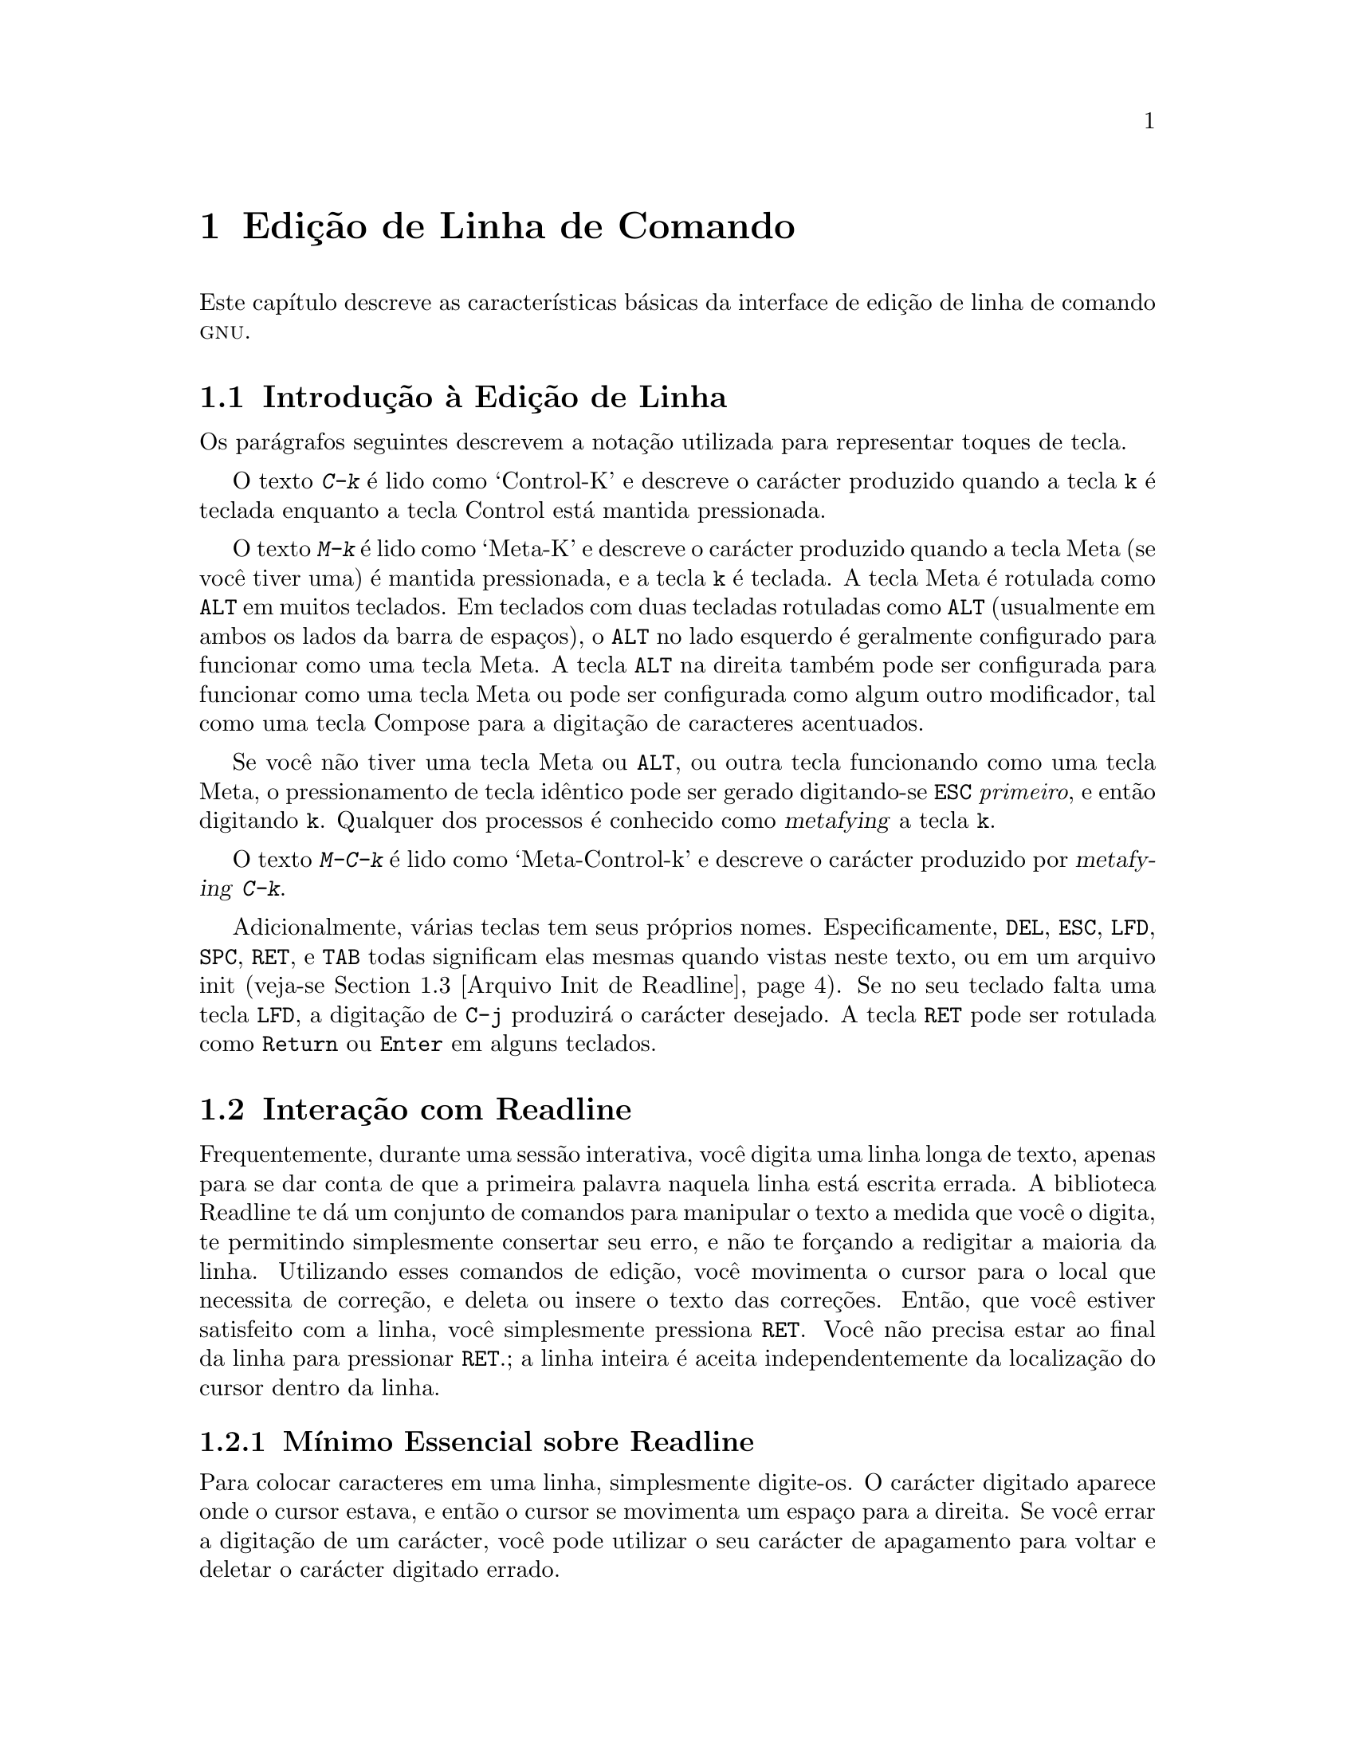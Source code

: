 @comment %**start of header (This is for running Texinfo on a region.)
@setfilename rluser-pt_BR.info
@comment %**end of header (This is for running Texinfo on a region.)

@ignore
Este arquivo documenta a interface de usuário final para as 
características de edição de linha de comando da GNU.   Ele é para ser 
um apêndice a manuais para programas os quais utilizam estas 
características.   Existe um documento intitulado "readline.texinfo" o 
qual contém ambas as documentações para usuário final e programador para 
a biblioteca GNU Readline.

Direitos autorais @copyright{} 2015 da versão modificada traduzida para 
o português do Brasil: Jamenson Ferreira Espindula de Almeida Melo.

Direitos autorais @copyright{} 1988--2014 Free Software Foundation, Inc.

Da autoria de Brian Fox e Chet Ramey.

É dada permissão para processar este arquivo por meio de Tex e imprimir 
o resultado, contanto que o documento impresso carregue uma notícia de 
permissão de cópia idêntica a esta, exceto pela remoção deste parágrafo 
(este parágrafo não sendo relevante para o manual impresso).

É dada permissão para produzir e distribuir cópias literais deste 
manual, contanto que a notícia de direitos autorais e esta notícia de 
permissão sejam preservadas em todas as cópias.

É dada permissão para copiar e distribuir versões modificadas deste 
manual sob as condições para cópias literais, contanto também que a 
declaração de Direitos Autorais GNU esteja disponível para o 
distribuidor, e contanto que o trabalho derivado resultante inteiro seja 
distribuído sob os termos de uma notícia de permissão idêntica a esta.

É dada permissão para copiar e distribuir traduções deste manual em 
outra língua, sob as condições acima para versões modificadas.
@end ignore

@comment If you are including this manual as an appendix, then set the
@comment variable readline-appendix.

@ifclear BashFeatures
@defcodeindex bt
@end ifclear

@node Edição de Linha de Comando
@chapter Edição de Linha de Comando

Este capítulo descreve as características básicas da interface de edição 
de linha de comando @sc{gnu}.
@ifset BashFeatures
A edição de linha de comando é provida pela biblioteca Readline, a qual 
é utilizada por vários programas diferentes, incluindo Bash.
A edição de linha de comando está habilitada por padrão quando da 
utilização de um shell interativo, a menos que a opção 
@option{--noediting} seja fornecida na invocação de shell.
A edição de linha também é utilizada quando da utilização da opção 
@option{-e} para o comando interno @code{read} 
(veja-se @ref{Comandos Internos ao Bash}).
Por padrão, os comandos de edição de linha são similares àqueles de 
Emacs.
Uma interface de edição de linha ao estilo do vi também está disponível.
A edição de linha pode ser habilitada a qualquer tempo utilizando-se as 
opções @option{-o emacs} ou @option{-o vi} para o comando interno 
@code{set} (veja-se @ref{O Comando Interno Set}), ou desabilitadas 
utilizando-se as opções @option{+o emacs} ou @option{+o vi} para 
@code{set}.
@end ifset

@menu
* Introduction and Notation::	Notação utilizada neste texto.
* Interação com Readline::	O conjunto minimo de comandos para se 
				editar uma linha.
* Arquivo Init de Readline::		Personalizando Readine a partir da visão 
				do usuário.
* Comandos de Readline Vinculáveis::	Uma descrição da maioria dos comandos de 
				Readline disponíveis para vinculação.
* Modo vi de Readline::		Uma descrição curta de como fazer com 
				que Readline se comporte como o editor 
				vi.
@ifset BashFeatures
* Complementação Programável::	Como especificar as completações 
				possíveis para um comando específico.
* Comandos Internos à Complementação Programável::	Comandos internos para 
					especificar como completar 
					argumentos para um comando 
					particular.
* Um Exemplo de Complementação Programável::	Uma função de shell exemplo para 
					gerar possíveis completações.
@end ifset
@end menu

@node Introduction and Notation
@section Introdução à Edição de Linha

Os parágrafos seguintes descrevem a notação utilizada para representar 
toques de tecla.

O texto @kbd{C-k} é lido como `Control-K' e descreve o carácter 
produzido quando a tecla @key{k} é teclada enquanto a tecla Control 
está mantida pressionada.

O texto @kbd{M-k} é lido como `Meta-K' e descreve o carácter produzido 
quando a tecla Meta (se você tiver uma) é mantida pressionada, e a tecla 
@key{k} é teclada.
A tecla Meta é rotulada como @key{ALT} em muitos teclados.
Em teclados com duas tecladas rotuladas como @key{ALT} (usualmente em 
ambos os lados da barra de espaços), o @key{ALT} no lado esquerdo é 
geralmente configurado para funcionar como uma tecla Meta.
A tecla @key{ALT} na direita também pode ser configurada para funcionar 
como uma tecla Meta ou pode ser configurada como algum outro 
modificador, tal como uma tecla Compose para a digitação de caracteres 
acentuados.

Se você não tiver uma tecla Meta ou @key{ALT}, ou outra tecla 
funcionando como uma tecla Meta, o pressionamento de tecla idêntico pode 
ser gerado digitando-se @key{ESC} @emph{primeiro}, e então digitando 
@key{k}.
Qualquer dos processos é conhecido como @dfn{metafying} a tecla @key{k}.

O texto @kbd{M-C-k} é lido como `Meta-Control-k' e descreve o carácter 
produzido por @dfn{metafying} @kbd{C-k}.

Adicionalmente, várias teclas tem seus próprios nomes.   
Especificamente, @key{DEL}, @key{ESC}, @key{LFD}, @key{SPC}, @key{RET}, 
e @key{TAB} todas significam elas mesmas quando vistas neste texto, ou 
em um arquivo init (veja-se @ref{Arquivo Init de Readline}).
Se no seu teclado falta uma tecla @key{LFD}, a digitação de @key{C-j} 
produzirá o carácter desejado.
A tecla @key{RET} pode ser rotulada como @key{Return} ou @key{Enter} em 
alguns teclados.

@node Interação com Readline
@section Interação com Readline
@cindex interação, readline

Frequentemente, durante uma sessão interativa, você digita uma linha 
longa de texto, apenas para se dar conta de que a primeira palavra 
naquela linha está escrita errada.   A biblioteca Readline te dá um 
conjunto de comandos para manipular o texto a medida que você o digita, 
te permitindo simplesmente consertar seu erro, e não te forçando a 
redigitar a maioria da linha.   Utilizando esses comandos de edição, 
você movimenta o cursor para o local que necessita de correção, e deleta 
ou insere o texto das correções.   Então, que você estiver satisfeito 
com a linha, você simplesmente pressiona @key{RET}.   Você não precisa 
estar ao final da linha para pressionar @key{RET}.; a linha inteira é 
aceita independentemente da localização do cursor dentro da linha.

@menu
* Mínimo Essencial sobre Readline::	O mínimo que você precisa saber sobre 
				Readline.
* Comandos de Movimento em Readline::	Movimentando-se ao longo da linha de 
				entrada.
* Comandos Readline para Killing (``Recortar'')::	Como deletar 
texto, e como resgatá-lo.
* Argumentos em Readline::		Dando argumentos numéricos a comandos.
* Searching::			Procurando ao longo das linhas 
				anteriores.
@end menu

@node Mínimo Essencial sobre Readline
@subsection Mínimo Essencial sobre Readline
@cindex notação, readline
@cindex edição de comando
@cindex editando linhas de comando

Para colocar caracteres em uma linha, simplesmente digite-os.   O 
carácter digitado aparece onde o cursor estava, e então o cursor se 
movimenta um espaço para a direita.   Se você errar a digitação de um 
carácter, você pode utilizar o seu carácter de apagamento para voltar e 
deletar o carácter digitado errado.

Algumas vezes você pode digitar um carácter errado, e não se dar conta 
do erro até que você tenha digitado vários outros caracteres.   Nesse 
caso, você pode digitar @kbd{C-b} para movimentar o cursor para a 
esquerda, e então corrigir seu erro.   Posteriormente, você pode mover o 
cursor para a direita com @kbd{C-f}.

Quando você adiciona texto no meio de uma linha, você notará que os 
caracteres do lado direito do cursor são "empurrados" para dar espaço 
para o texto que você acabou de inserir.   Da mesma maneira, quando você 
deleta texto sob o cursor, os caracteres do lado direito do cursor são 
"puxados" para preencher o espaço em braco criado pela remoção do texto.
Segue uma lista do essencial para a edição do texto de uma linha de 
entrada.

@table @asis
@item @kbd{C-b}
Movimenta um carácter para trás.
@item @kbd{C-f}
Movimenta um carácter para frente.
@item @key{DEL} ou @key{Backspace}
Apaga o carácter a esquerda do cursor.
@item @kbd{C-d}
Apaga o carácter embaixo do cursor.
@item @w{Printing characters}
Insere o carácter na linha na posição do cursor.
@item @kbd{C-_} ou @kbd{C-x C-u}
Desfaz o comando de edição mais recente.   Você pode desfazer todo o 
comando até uma linha vazia.
@end table

@noindent
(Dependendo da sua configuração, a tecla @key{Backspace} está 
configurada para apagar o carácter a esquerda do cursor e a tecla 
@key{DEL} configurada para apagar o carácter embaixo do cursor, como 
@kbd{C-d}, em vez do carácter a esquerda do cursor).

@node Comandos de Movimento em Readline
@subsection Comandos de Movimento em Readline


A tabela acima descreve os toques mais básicos que você precisa com o 
objetivo de editar a linha de entrada.   Para a sua conveniência, muitos 
outros comandos foram adicionados juntamente a @kbd{C-b}, @kbd{C-f}, 
@kbd{C-d}, e @key{DEL}.   Aqui estão alguns comandos para movimentar-se 
mais rapidamente ao longo da linha.

@table @kbd
@item C-a
Movimenta para o início da linha.
@item C-e
Movimenta para o final da linha.
@item M-f
Movimenta uma palavra para frente, onde uma palavra é composta de letras 
e dígitos.
@item M-b
Movimenta uma palavra para trás.
@item C-l
Limpa a tela, reimprimindo a linha atual no topo.
@end table

Perceba como @kbd{C-f} movimenta o cursor um carácter para frente, 
enquanto que @kbd{M-f} movimenta o cursor uma palavra para frente.   É 
uma convenção não escrita que o pressionamento de teclas de controle 
opera sobre caracteres enquanto que o pressionamento de tecla meta opera 
sobre palavras.

@node Comandos Readline para Killing (``Recortar'')
@subsection Comandos Readline para Killing (``Recortar'')

@cindex killing (``recortando'') texto
@cindex yanking (``colando'') texto

@dfn{Killing} texto significa retirar o texto da linha, porém 
salvá-lo fora para uso posterior, usualmente com @dfn{yanking} 
(reinserir) o texto na linha.
("Recortar" e "colar" são jargão mais recente para `kill' e `yank').

Se a descrição para um comando diz que ele `kills' texto, então você 
pode ter certeza que você pode ter o texto de volta em um local 
diferente (ou o mesmo) depois.

Quando você utiliza um comando kill, o texto é salvo em um 
@dfn{kill-ring}.   Qualquer número de kills consecutivos salva todo o 
texto killed junto, de forma que quando você yank o texto de volta, você 
obtém o texto todo.   O "kill ring" não é específico de linha; o texto 
que você "matou" em uma linha digitada previamente está disponível para 
ser "arrancado" de volta mais tarde, quando você estiver digitando outra 
linha.
@cindex kill ring (``área de transferência'')
@cindex área de transferência (``kill ring'')

Aqui está a lista de comandos para recortar "killing" texto.

@table @kbd
@item C-k
Recorta o texto a partir da posição atual do cursor até o final da 
linha.

@item M-d
Recorta a partir do cursor até o final da palavra atual, ou, se entre 
palavras, até o final da próxima palavra.
Os limites de palavra são os mesmos que aqueles utilizados por 
@kbd{M-f}.

@item M-@key{DEL}
Recorta a partir do cursor o início da palavra atual, ou, se entre 
palavras, até o início da palavra anterior.
Os limites de palavra são os mesmos que aqueles utilizados por 
@kbd{M-b}.

@item C-w
Recorta a partir do cursor até o espaço em braco anterior.   Isso é 
diferente de @kbd{M-@key{DEL}}, pois os limites de palavra diferem.

@end table

Aqui está como "arrancar" (@dfn{yank}) o texto de volta para a linha.
Yanking significa copiar o texto mais recentemente "killed" a partir da 
área intermediária de memória "kill".

@table @kbd
@item C-y
"Yank" o texto mais recentemente "killed" de volta na área intermediária 
de memória no cursor.

@item M-y
Rotaciona o "kill-ring", e "yank" o novo topo.   Você somente pode fazer 
isso se o comando anterior for @kbd{C-y} ou @kbd{M-y}.
@end table

@node Argumentos em Readline
@subsection Argumentos em Readline

Você pode passar argumentos numéricos aos comandos Readline.   Algumas 
vezes o argumento atua como um contador de repetição, outras é o 
@i{sinal} do argumento que é significante.   Se você passar um argumento 
negativo para um comando o qual normalmente atua na direção para frente, 
então esse comando atuará na direção para trás.   Por exemplo, para 
"kill" texto de volta para o começo da linha, você pode digitar 
@samp{M-- C-k}.

A maneira geral de passar argumentos numéricos para um comando é digitar 
meta dígitos antes do comando.   Se o primeiro "dígito" digitado for um 
sinal de menos (@samp{-}), então o sinal do argumento será negativo.   
Uma vez que você tenha digitado um meta dígito para iniciar o argumento, 
você pode digitar o restante dos dígitos, e então o comando.   Por 
exemplo, para dar o argumento 10 para o comando @kbd{C-d}, você poderia 
digitar @samp{M-1 0 C-d},, o qual deletaria os próximos dez caracteres 
na linha de entrada.

@node Searching
@subsection Buscando Comandos no Histórico

Readline provê comandos para a busca ao longo do histórico de comando
@ifset BashFeatures
(veja-se @ref{Facilidades do Histórico de Bash})
@end ifset
por linhas contendo a sequência de caracteres especificada.
Existem dois modos @dfn{incremental} e @dfn{não-incremental}.

As buscas incrementais iniciam antes que o usuário tenha finalizado a 
digitação da sequência de caracteres de busca.
A medida que cada carácter da sequência de caracteres de busca é 
digitado, Readline exibe a próxima entrada a partir do histórico que 
coincida com a sequência de caracteres digitada até agora.
Uma busca incremental exige apenas tantos caracteres quantos necessários 
para encontrar a entrada de histórico desejada.
Para pesquisar por uma sequência de caracteres particular para trás no 
histórico, digite @kbd{C-r}.   Digitando-se @kbd{C-s} pesquisa-se para 
frente no histórico.
Os caracteres presentes no valor da variável @code{isearch-terminators} 
são utilizados para terminar um pesquisa incremental.
Se a essa variável não foi atribuído um valor, então os caracteres 
@key{ESC} e @kbd{C-J} terminarão uma pesquisa incremental.
@kbd{C-g} abortará uma pesquisa incremental e restaurará a linha 
original.
Quando a pesquisa é terminada, a entrada de histórico contendo a 
sequência de caracteres de busca se torna a linha atual.

Para encontrar outras entradas coincidentes na lista de histórico, 
digite @kbd{C-r} ou @kbd{C-s}, conforme apropriado.
Isso pesquisará para trás ou para frente no histórico pela próxima 
entrada que coincida com a sequência de caracteres de pesquisa digitada 
até agora.
Qualquer outras sequência de tecla vinculada a um comando Readline 
terminará a pesquisa e executará aquele comando.
Por exemplo, um @key{RET} (enter) terminará a pesquisa e aceitará a 
linha, por conseguinte executando o comando a partir da lista de 
histórico.
Um comando de movimento terminará a pesquisa, tornará a última linha 
encontrada a linha atual, e iniciar a edição.

Readline se lembra da última sequência de caracteres de pesquisa 
incremental.   Se dois @kbd{C-r}s forem digitados sem quaisquer 
caracteres intervenientes que definam uma nova sequência de caracteres 
de busca, então qualquer sequência de caracteres de busca guardada é 
utilizada.

As buscas não incrementais leem a sequência de caracteres de pesquisa 
inteira antes de iniciar a busca por linhas de histórico coincidentes.
A sequência de caracteres de busca pode ser digitada pelo usuário ou ser 
parte do conteúdo da linha atual.

@node Arquivo Init de Readline
@section Arquivo Init de Readline
@cindex arquivo de inicialização, readline

Apesar que a biblioteca Readline vem com um conjunto de vínculos de 
tecla estilo Emacs instalado por padrão, é possível se utilizar um 
conjunto diferente de vínculos de tecla.
Qualquer usuário pode personalizar programas que utilizem Readline 
colocando comandos em um arquivo @dfn{inputrc}, convencionalmente dentro 
de seu diretório "home".
O nome desse
@ifset BashFeatures
arquivo é tomado do valor da variável de shell @env{INPUTRC}.   Se
@end ifset
@ifclear BashFeatures
file is taken from the value of the environment variable @env{INPUTRC}.  If
@end ifclear
essa variável estiver desconfigurada, então o padrão é @file{~/.inputrc}.
Se esse arquivo não existir ou não puder ser lido, então o padrão final 
é @file{/etc/inputrc}.

Quando um programa que utiliza a biblioteca Readline inicializa, o 
arquivo init é lido, e as vinculações de tecla são configuradas.

Adicionalmente, o comando @code{C-x C-r} relê esse arquivo init, assim 
incorporando quaisquer modificações que você eventualmente possa ter 
feito nele.

@menu
* Sintaxe do Arquivo Init de Readline::	Sintaxe para os comandos no arquivo 
				inputrc.
* Construtores Condicionais Init::	Vinculações de tecla condicionais no 
				arquivo inputrc.
* Arquivo Init de Exemplo::		Um arquivo inputrc de exemplo.
@end menu

@node Sintaxe do Arquivo Init de Readline
@subsection Sintaxe do Arquivo Init de Readline

Existem somente umas poucas construções básicas permitidas no arquivo 
init de Readline.   As linhas em branco são ignoradas.
As linhas iniciando com um @samp{#} são comentários.
As linhas começando com um @samp{$} indicam construções condicionais 
(veja-se @ref{Construtores Condicionais Init}).   Outras linhas denotam 
configurações de variáveis e vinculações de teclas.

@table @asis
@item Configurações de Variáveis

Você pode modificar o comportamento em tempo de execução de Readline 
alterando os valores de variáveis em Readline utilizando o comando 
@code{set} dentro do arquivo init.
A sintaxe é simples:

@example
set @var{variable} @var{value}
@end example

@noindent
Aqui, por exemplo, está como alternar da vinculação padrão de tecla 
estilo Emacs para utilizar comandos de edição de linha @code{vi}:

@example
set editing-mode vi
@end example

Os nomes de variáveis e valores, onde apropriado, são reconhecidos sem 
levar em consideração maiúsculas e minúsculas.   Os nomes de variável 
não reconhecidos são ignorados.

As variáveis booleanas (aquelas que podem ser configuradas para ligada 
ou desligada) são configuradas para ligada se o valor for nulo ou vazio, 
@var{on} (sem levar em consideração maiúsculas e minúsculas), ou 1.
Qualquer outro valor resulta na variável sendo configurada para 
desligada.

@ifset BashFeatures
O comando @w{@code{bind -V}} lista os nomes e valores atuais da variável 
Readline.   Veja-se @ref{Comandos Internos ao Bash}.
@end ifset

Uma grande parte do comportamento em tempo de execução é modificável com 
as seguintes variáveis.

@cindex variáveis, readline
@table @code

@item bell-style
@vindex bell-style
Controla o que acontece quando Readline deseja soar o alerta sonoro do 
terminal.
Se configurado para @samp{none}, então Readline nunca soa o alerta.   Se 
configurada para @samp{visible}, então Readline utiliza um alerta 
visível se um estiver disponível.   Se configurado para @samp{audible} 
(o padrão), Readline tenta soar o alerta sonoro do terminal.

@item bind-tty-special-chars
@vindex bind-tty-special-chars
Se configurado para @samp{on}, Readline tenta vincular os caracteres de 
controle tratados especialmente pelo controlador de terminal do kernel 
para o equivalente Readline deles.

@item colored-stats
@vindex colored-stats
Se configurado para @samp{on}, Readline exibe as completações possíveis 
utilizando cores diferentes para indicar o tipo de arquivo delas.
As definições de cor são tomadas do valor da variável de ambiente 
@env{LS_COLORS}.
O padrão é @samp{off}.

@item comment-begin
@vindex comment-begin
A sequência de caracteres a inserir no inicio da linha quando o comando 
@code{insert-comment} for executado.   O valor padrão é @code{"#"}.

@item completion-display-width
@vindex completion-display-width
O número de colunas de tela utilizado para exibir possíveis 
coincidências quando da realização de completação.
O valor é ignorado se for menor que 0 ou maior que a largura de tela do 
terminal.
Um valor de 0 fará com que coincidências sejam exibidas uma por linha.
O valor pré-definido é -1.

@item completion-ignore-case
@vindex completion-ignore-case
Se configurado para @samp{on}, Readline realiza coincidência de nome de 
arquivo e completação em uma forma que não leva em consideração 
maiúsculas e minúsculas.
O valor pré-definido é @samp{off}.

@item completion-map-case
@vindex completion-map-case
Se configurado para @samp{on}, e @var{completion-ignore-case} estiver 
habilitada, então Readline trata hifens (@samp{-}) e sublinhados 
(@samp{_}) como equivalentes, quando da realização de coincidência e 
completação, sem levar em consideração maiúsculas e minúsculas, de nome 
de arquivo.

@item completion-prefix-display-length
@vindex completion-prefix-display-length
O comprimento em caracteres do prefixo comum de uma lista de 
completações possíveis que é exibida sem modificação.   Quando 
configurado para um valor maior que zero, os prefixos comuns maiores que 
esse valor são substituídos com uma elipse, quando da exibição de 
completações possíveis.

@item completion-query-items
@vindex completion-query-items
O número das completações possíveis que determina quando o usuário é 
questionado se a lista de possibilidades deveria ser exibida.
Se o número de completações possíveis for maior que esse valor, então 
Readline perguntará ao usuário se ou não deseja visualizá-las; do 
contrário, elas simplesmente são listadas.
Essa variável deve necessariamente ser configurada para um número 
inteiro maior que ou igual a 0.
Um valor negativo significa que Readline nunca deveria perguntar.
O limite pré-definido é @code{100}.

@item convert-meta
@vindex convert-meta
Se configurado para @samp{on}, então Readline converterá caracteres com 
o oitavo bit ligado para uma sequência de tecla @sc{ascii}, descartando 
o oitavo bit e prefixando um carácter @key{ESC}, convertendo-os para um 
sequência de tecla meta-prefixada.   O valor pré-definido é @samp{on}.

@item disable-completion
@vindex disable-completion
Se configurado para @samp{On}, Readline inibirá a completação de 
palavra.   Os caracteres de completação será inseridos na linha como se 
tivessem sido mapeados para @code{self-insert}.
O valor pré-definido é @samp{off}.

@item editing-mode
@vindex editing-mode
A variável @code{editing-mode} controla qual conjunto pré-definido de 
vinculações de tecla é utilizado.   Por predefinição, Readline 
inicializa no modo de edição Emacs, onde os toques de tecla são mais 
similares ao Emacs.   Essa variável pode ser configurada para ou 
@samp{emacs} ou @samp{vi}.

@item echo-control-characters
Quando configurado para @samp{on}, em sistemas operacionais que indicam 
que os suportam, Readline ecoa um carácter correspondente a um sinal 
gerado a partir do teclado.   O valor pré-definido é @samp{on}.

@item enable-keypad
@vindex enable-keypad
Quando configurado para @samp{on}, Readline tentará habilitar o teclado 
numérico da aplicação quando ele for chamado.   Alguns sistemas 
necessitam disso para habilitar as teclas direcionais.
O valor pré-definido é @samp{off}.

@item enable-meta-key
Quando configurado para @samp{on}, Readline tentará habilitar qualquer 
tecla meta modificadora que o terminal alegue suportar, quando for 
chamado.   Em muitos terminais, a tecla meta é utilizada para enviar 
caracteres de oito bits.
O valor pré-definido é @samp{on}.

@item expand-tilde
@vindex expand-tilde
Se configurado para @samp{on}, a expansão de til é realizada quando 
Readline tenta a completação de palavra.   O valor pré-definido é 
@samp{off}.

@item history-preserve-point
@vindex history-preserve-point
Se configurado para @samp{on}, o código de histórico tenta colocar o 
ponto (a posição atual do cursor) na mesma localização em cada linha de 
histórico recuperada com @code{previous-history} ou @code{next-history}.
O valor pré-definido é @samp{off}.

@item history-size
@vindex history-size
Configura o número máximo de entradas de histórico salvas na lista de 
histórico.   Se configurada para zero, então quaisquer entradas de 
histórico existentes são deletadas e nenhuma entrada nova é salva.
Se configurada para um valor menor que zero, então o número de entradas 
de histórico não é limitada.
Por predefinição, o número de entradas de histórico não é limitada.

@item horizontal-scroll-mode
@vindex horizontal-scroll-mode
Essa variável pode ser configurada para ou @samp{on} ou @samp{off}.
A configuração dela para @samp{on} significa que o texto das linhas 
sendo editadas passará na tela horizontalmente em uma única linha de 
tela quando forem maiores que a largura da tela, em vez de 
acondicioná-lo em uma nova linha de tela.   Por predefinição, essa 
variável é configurada para @samp{off}.

@item input-meta
@vindex input-meta
@vindex meta-flag
Se configurado para @samp{on}, Readline habilitará a entrada de oito 
bits (não limpará o oitavo bit nos caracteres que lê), independentemente 
do que o terminal alega que pode suportar.   O valor pré-definido é 
@samp{off}.   O nome @code{meta-flag} é um sinônimo para essa variável.

@item isearch-terminators
@vindex isearch-terminators
A sequência de caracteres dos caracteres que deveriam terminar uma 
pesquisa incremental sem executar subsequentemente o carácter como um 
comando (veja-se @ref{Searching}).
Se a essa variável não tiver sido dado um valor, então os caracteres 
@key{ESC} e @kbd{C-J} terminarão uma pesquisa incremental.

@item keymap
@vindex keymap
Configura a ideia de Readline acerca do mapa de teclas atual para os 
comandos de vinculação de tecla.
Os nomes aceitáveis de @code{keymap} são
@code{emacs},
@code{emacs-standard},
@code{emacs-meta},
@code{emacs-ctlx},
@code{vi},
@code{vi-move},
@code{vi-command}, e
@code{vi-insert}.
@code{vi} é equivalente a @code{vi-command}; @code{emacs} é equivalente 
a @code{emacs-standard}.   O valor pré-definido é @code{emacs}.
O valor da variável @code{editing-mode} também afeta o mapa de teclas 
pré-definido.

@item keyseq-timeout
Especifica a duração que Readline aguardará por um carácter quando da 
leitura de uma sequência de tecla ambígua (aquela que pode formar uma 
sequência de tecla completa utilizando a entrada lida até agora, ou pode 
tomar entrada adicional para completar uma sequência de tecla mais 
longa).
Se nenhuma entrada é recebida dentro do intervalo de tempo, então 
Readline utilizará a sequência de tecla mais curta, porém completa.
Readline utiliza esse valor para determinar quando ou não a entrada está 
disponível na fonte atual de entrada (por 
predefinição @code{rl_instream}).
O valor é especificado em milissegundos, de forma que um valor de 1000 
significa que Readline aguardará um segundo por entrada adicional.
Se essa variável não estiver configurada para um valor menor que ou 
igual a zero, ou para um valor não numérico, então Readline aguardará 
até que outra tecla seja pressionada para decidir qual sequência de 
tecla completar.
O valor pré-definido é @code{500}.

@item mark-directories
Se configurado para @samp{on}, então os nomes completados de diretórios 
terão uma barra acrescentada. O valor pré-definido é @samp{on}.

@item mark-modified-lines
@vindex mark-modified-lines
Essa variável, quando configurada para @samp{on}, faz com que Readline 
exiba um asterisco (@samp{*}) no inicio de linhas de histórico que 
tenham sido modificadas.
Essa variável está @samp{off} por predefinição.

@item mark-symlinked-directories
@vindex mark-symlinked-directories
Se configurada para @samp{on}, então os nomes completados que sejam 
vínculos simbólicos para diretórios terão uma barra acrescentada 
(sujeita ao valor de @code{mark-directories}).
O valor pré-definido é @samp{off}.

@item match-hidden-files
@vindex match-hidden-files
Essa variável, quando configurada para @samp{on}, faz com que Readline 
coincida arquivos cujos nomes iniciem com um @samp{.} (arquivos ocultos) 
quando da realização de completação de nome de arquivo.
Se configurada para @samp{off}, então o @samp{.} inicial deve 
necessariamente ser fornecido pelo usuário no nome de arquivo para ser 
completado.
Essa variável está @samp{on} por predefinição.

@item menu-complete-display-prefix
@vindex menu-complete-display-prefix
Se configurada para @samp{on}, então a completação de menu exibe o 
prefixo comum da lista de possíveis completações (as quais podem estar 
vazias) antes de circular ao longo da lista.   O valor pré-definido é 
@samp{off}.

@item output-meta
@vindex output-meta
Se configurada para @samp{on}, então Readline exibirá caracteres com o 
oitavo bit configurado diretamente, em vez de uma sequência de escape 
meta prefixada.   O valor pré-definido é @samp{off}.

@item page-completions
@vindex page-completions
Se configurada para @samp{on}, então Readline utiliza um paginador 
interno estilo @code{more} para exibir uma tela completa de possíveis 
completações por vez.
Essa variável está @samp{on} por predefinição.

@item print-completions-horizontally
Se configurada para @samp{on}, então Readline exibirá as completações 
com as coincidências ordenadas horizontalmente em ordem alfabética, em 
vez de o fazer tela abaixo.
O valor pré-definido é @samp{off}.

@item revert-all-at-newline
@vindex revert-all-at-newline
Se configurada para @samp{on}, então Readline desfazerá todas as 
modificações para as linhas de histórico antes do retorno quando 
@code{accept-line} for executada.   Por predefinição, as linhas de 
histórico podem ser modificadas e reter listas individuais de desfazer 
entre chamadas a @code{readline}.   O valor pré-definido é @samp{off}.

@item show-all-if-ambiguous
@vindex show-all-if-ambiguous
Isso altera o comportamento pré-definido das funções de completação.
Se configurada para @samp{on}, então as palavras as quais tenham mais 
que uma completação possível fazem com que as coincidências sejam 
listadas imediatamente, em vez de soar o alarme sonoro.
O valor pré-definido é @samp{off}.

@item show-all-if-unmodified
@vindex show-all-if-unmodified
Isso altera o comportamento pré-definido das funções de completação de 
uma maneira similar a @var{show-all-if-ambiguous}.
Se configurada para @samp{on}, então as palavras as quais tenham mais 
que uma completação possível sem qualquer possível completação parcial 
(as completações possíveis não compartilham um prefixo comum) fazem com 
que as coincidências sejam listadas imediatamente, em vez de soar o 
alarme sonoro.
O valor pré-definido é @samp{off}.

@item show-mode-in-prompt
@vindex show-mode-in-prompt
Se configurado para @samp{on}, então adiciona um carácter ao inicio do 
prompt, indicando o modo de edição: emacs (@samp{@@}); comando vi 
(@samp{:}); ou inserção vi (@samp{+}).
O valor pré-definido é @samp{off}.

@item skip-completed-text
@vindex skip-completed-text
Se configurada para @samp{on}, então isso altera o comportamento 
pré-definido de completação quando da inserção, na linha, de uma 
coincidência única.   Essa facilidade está ativa somente quando da 
realização de completação no meio de uma palavra.   Se habilitada, 
Readline não insere caracteres a partir da completação que coincidam com 
caracteres após o ponto na palavra sendo completada, de forma que as 
porções da palavra seguintes ao cursor não são duplicadas.
Por exemplo, se habilitada, a tentativa de completação quando o cursor 
estiver após o @samp{e} em @samp{Makefile} resultará em @samp{Makefile}, 
em vez de @samp{Makefilefile}, presumindo que exista uma única 
completação possível.
O valor pré-definido é @samp{off}.

@item visible-stats
@vindex visible-stats
Se configurada para @samp{on}, então um carácter denotando um tipo do 
arquivo é acrescentado ao nome do arquivo, quando da listagem das 
completações possíveis.   O valor pré-definido é @samp{off}.

@end table

@item Key Bindings
A sintaxe para controle das vinculações de tecla no arquivo init é 
simples.   Primeiro, você precisa encontrar o nome do comando que você 
deseja modificar.   As seções seguintes contém tabelas de nome de 
comando, a vinculação padrão, se existente, e uma breve descrição do que 
o comando faz.

Uma vez que você saiba o nome do comando, simplesmente coloque em uma 
linha no arquivo init o nome da tecla a qual você deseja vincular o 
comando, uma vírgula, e então o nome do comando.
Não pode existir espaço em branco entre o nome da tecla e a vírgula -- 
isso será interpretado como sendo parte do nome da tecla.
O nome da tecla pode ser expresso em diferentes maneiras, dependendo do 
que você acha mais confortável.

Adicionalmente a nomes de comando, Readline permite que teclas sejam 
vinculadas a uma sequência de caracteres que é inserida quando a tecla 
for pressionada (uma @var{macro}).

@ifset BashFeatures
O comando @w{@code{bind -p}} exibe nomes de função Readline e 
vinculações em um formato que pode ser colocado diretamente em um 
arquivo de inicialização.
veja-se @ref{Comandos Internos ao Bash}.
@end ifset

@table @asis
@item @w{@var{keyname}: @var{function-name} or @var{macro}}
@var{keyname} é o nome de uma tecla escrito em Inglês.   Por exemplo:
@example
Control-u: universal-argument
Meta-Rubout: backward-kill-word
Control-o: "> output"
@end example

No exemplo acima, @kbd{C-u} é vinculada à função 
@code{universal-argument}, @kbd{M-DEL} é vinculada à função 
@code{backward-kill-word}, e @kbd{C-o} é vinculada para executar a 
macro expressa no lado direito (isto é, para inserir o texto 
@samp{> output} na linha).

Um número de nomes simbólicos de caracteres são reconhecidos quando do 
processamento dessa sintaxe de vinculação de tecla:
@var{DEL},
@var{ESC},
@var{ESCAPE},
@var{LFD},
@var{NEWLINE},
@var{RET},
@var{RETURN},
@var{RUBOUT},
@var{SPACE},
@var{SPC},
and
@var{TAB}.

@item @w{"@var{keyseq}": @var{function-name} or @var{macro}}
@var{keyseq} se difere de @var{keyname} acima na medida em que 
sequências de caracteres que denotam uma sequência de tecla inteira 
podem ser especificadas, colocando-se a sequência de tecla entre aspas 
duplas.   Alguns escapes de tecla estilo @sc{gnu} Emacs podem ser 
utilizados, como no seguinte exemplo, porém os nomes especiais de 
caracteres não são reconhecidos.

@example
"\C-u": universal-argument
"\C-x\C-r": re-read-init-file
"\e[11~": "Function Key 1"
@end example

No exemplo acima, @kbd{C-u} é novamente vinculada à função 
@code{universal-argument} (da mesma forma que o foi no primeiro 
exemplo), @samp{@kbd{C-x} @kbd{C-r}} é vinculada à função 
@code{re-read-init-file}, e @samp{@key{ESC} @key{[} @key{1} @key{1} 
@key{~}} é vinculada para inserir o texto @samp{Function Key 1}.

@end table

As seguintes sequências de escape estilo @sc{gnu} Emacs estão 
disponíveis quando da especificação de sequência de tecla:

@table @code
@item @kbd{\C-}
prefixo control
@item @kbd{\M-}
prefixo meta
@item @kbd{\e}
um carácter de escape
@item @kbd{\\}
barra invertida
@item @kbd{\"}
@key{"}, uma marca de aspa dupla
@item @kbd{\'}
@key{'}, uma aspa simples ou apóstrofo
@end table

Adicionalmente às sequências de escape estilo @sc{gnu} Emacs, um segundo 
conjunto de escapes de barra invertida está disponível:

@table @code
@item \a
alerta sonoro (sino)
@item \b
backspace
@item \d
delete
@item \f
alimentar formulário
@item \n
nova linha
@item \r
retorno de carro
@item \t
tab horizontal
@item \v
tab vertical
@item \@var{nnn}
o carácter de oito bits cujo valor é o valor octal @var{nnn} (um a três 
dígitos)
@item \x@var{HH}
o carácter de oito bit cujo valor é o valor hexadecimal @var{HH} (um ou 
dois dígitos hexadecimais)
@end table

Quando da entrada de texto de uma macro, aspas simples ou duplas devem 
necessariamente ser utilizadas para indicar uma definição de macro.
Texto sem aspas é presumido que seja um nome de função.
No corpo da macro, os escapes de barra invertida descritos acima são 
expandidos.
Barra invertida encapsulará qualquer outro carácter no texto da macro, 
incluindo @samp{"} e @samp{'}.
Por exemplo, o seguinte vinculamento fará com que @samp{@kbd{C-x} \} 
insira uma única @samp{\} na linha:
@example
"\C-x\\": "\\"
@end example

@end table

@node Construtores Condicionais Init
@subsection Construtores Condicionais Init

Readline implementa uma facilidade similar em espírito às 
características de compilação condicional do preprocessador C, o qual 
permite que as configurações de variáveis e vinculações de tecla sejam 
realizadas como resultado de testes.   Existem quatro diretivas de 
analisador utilizadas.

@table @code
@item $if
O construtor @code{$if} permite que vinculações sejam feitas baseadas no 
modo de edição, o terminal sendo utilizado, ou a aplicação utilizando 
Readline.   O texto do teste estende para o fim da linha; nenhum 
carácter é exigido para isolá-lo.

@table @code
@item mode
A forma @code{mode=} da diretiva @code{$if} é utilizada para testar se 
Readline está no modo @code{emacs} ou @code{vi}.
Isso pode ser utilizado conjuntamente com o comando @samp{set keymap}, 
por exemplo, para configurar vinculações nos mapas de teclas 
@code{emacs-standard} e @code{emacs-ctlx} somente se Readline for 
inicializado em modo @code{emacs}.

@item term
A forma @code{term=} pode ser utilizada para incluir vinculações de 
tecla específicas para determinado terminal, talvez para vincular as 
saídas de sequências de tecla pelas teclas de função do terminal.   A 
palavra no lado direito do @samp{=} é testada contra ambas o nome 
completo do terminal e a porção do nome do terminal antes do primeiro 
@samp{-}.   Isso permite que @code{sun} coincida com ambos @code{sun} e 
@code{sun-cmd}, por exemplo.

@item application
O construtor @var{application} é utilizado para incluir configurações 
específicas para determinada aplicação.   Cada programa utilizando a 
biblioteca Readline configura o @var{application name}, e você pode 
testar para um valor em particular.
Isso poderia ser utilizado para vincular sequências de tecla a funções 
úteis para um programa específico.   Por exemplo, o seguinte comando 
adiciona uma sequência de tecla que encapsula a palavra atual ou a 
prévia no Bash:
@example
$if Bash
# Encapsula a palavra atual ou a prévia
"\C-xq": "\eb\"\ef\""
$endif
@end example
@end table

@item $endif
Esse comando, conforme visto no exemplo anterior, termina um comando 
@code{$if}.

@item $else
Os comandos nesta ramificação da diretiva @code{$if} são executados se o 
teste falhar.

@item $include
Essa diretiva toma um único nome de arquivo como um argumento e lê 
comandos e vinculações a partir daquele arquivo.
Por exemplo, a seguinte diretiva lê a partir de @file{/etc/inputrc}:
@example
$include /etc/inputrc
@end example
@end table

@node Arquivo Init de Exemplo
@subsection Arquivo Init de Exemplo

Eis aqui um exemplo de um arquivo @var{inputrc}.   Isso ilustra 
vinculação de tecla, atribuição de variável e sintaxe condicional.

@example
@page
# Este arquivo controla o comportamento de edição de entrada de linha
# para programas que utilizam a biblioteca GNU Readline.   Programas
# existentes são FTP, Bash e GDB.
#
# Você pode re-ler o arquivo inputrc com C-x C-r.
# As linhas começando com '#' são comentários.
#
# Primeiro, incluir quaisquer vinculações para todo o sistema e
# atribuições de variável a partir de /etc/Inputrc
$include /etc/Inputrc

#
# Configura várias vinculações para o modo emacs.

set editing-mode emacs

$if mode=emacs

Meta-Control-h:	backward-kill-word	Texto após o nome de função é ignorado

#
# Teclas de setas direcionais no modo mini teclado
#
#"\M-OD":        backward-char
#"\M-OC":        forward-char
#"\M-OA":        previous-history
#"\M-OB":        next-history
#
# Teclas de setas direcionais no modo ANSI
#
"\M-[D":        backward-char
"\M-[C":        forward-char
"\M-[A":        previous-history
"\M-[B":        next-history
#
# Teclas de setas direcionais no modo mini teclado de 8 bits
#
#"\M-\C-OD":       backward-char
#"\M-\C-OC":       forward-char
#"\M-\C-OA":       previous-history
#"\M-\C-OB":       next-history
#
# Teclas de setas direcionais no modo ANSI de 8 bits
#
#"\M-\C-[D":       backward-char
#"\M-\C-[C":       forward-char
#"\M-\C-[A":       previous-history
#"\M-\C-[B":       next-history

C-q: quoted-insert

$endif

# Uma vinculação estilo antigo.   Isso chega a ser o padrão.
TAB: complete

# Macros que são convenientes para interação de shell
$if Bash
# editar o caminho
"\C-xp": "PATH=$@{PATH@}\e\C-e\C-a\ef\C-f"
# preparar para digitar uma palavra entre aspas --
# insere aspas duplas abrindo e fechando
# e move para logo após a aspa de abrir
"\C-x\"": "\"\"\C-b"
# insere uma barra invertida (testando escapes de barra invertida
# em sequências e macros)
"\C-x\\": "\\"
# Encapsula a palavra atual e a prévia
"\C-xq": "\eb\"\ef\""
# Adiciona uma vinculação para atualizar/redesenhar a linha, a qual é
# desvinculada
"\C-xr": redraw-current-line
# Editar variável na linha atual.
"\M-\C-v": "\C-a\C-k$\C-y\M-\C-e\C-a\C-y="
$endif

# utiliza um alerta visível se um estiver disponível
set bell-style visible

# não reduz caracteres para 7 bits quando da leitura
set input-meta on

# permite que caracteres iso-latin1 sejam inseridos em vez de
# convertidos para sequências de meta prefixo
set convert-meta off

# exibe caracteres com o oitavo bit configurado diretamente em vez de os
# exibir como caracteres meta prefixados
set output-meta on

# se existirem mais que 150 complementações possíveis para uma palavra,
# pergunta ao usuário se esse deseja ver todas elas
set completion-query-items 150

# Para FTP
$if Ftp
"\C-xg": "get \M-?"
"\C-xt": "put \M-?"
"\M-.": yank-last-arg
$endif
@end example

@node Comandos de Readline Vinculáveis
@section Comandos de Readline Vinculáveis

@menu
*Comandos Para Movimentação::		Movendo-se ao longo da linha.
* Commands For History::	Posicionando-se em linhas anteriores.
* Commands For Text::		Comandos para modificação de texto.
* Commands For Killing::	Comandos para killing e yanking.
* Numeric Arguments::		Especificando argumentos numéricos, 
contadores de repetição.
* Commands For Completion::	Fazendo com que Readline faça a 
digitação para você.
* Macros (``Sequências de Comandos'') de Teclado::		Salvando 
e re-executando caracteres 
digitados.
* Miscellaneous Commands::	Outros comandos em geral.
@end menu

Esta seção descreve os comandos Readline que podem ser vinculados à 
sequências de tecla.
@ifset BashFeatures
Você pode listar as suas vinculações de tecla executando
@w{@code{bind -P}} ou, para um formato mais conciso, adequado para um 
arquivo @var{inputrc}, @w{@code{bind -p}}.   (veja-se
@ref{Comandos Internos ao Bash}).
@end ifset
Os nomes de comando sem uma sequência de tecla que as acompanhe são 
desvinculados por padrão.

Nas seguintes descrições, @dfn{point} se refere à posição atual do 
cursor, e @dfn{mark} se refere à posição do cursor salva pelo comando 
@code{set-mark}.
O testo entre o ponto e a marca é referenciado como sendo a 
@dfn{region}.

@node Comandos Para Movimentação
@subsection Comandos Para Movimentação
@ftable @code
@item beginning-of-line (C-a)
Move para o início da linha atual.

@item end-of-line (C-e)
Move para o fim da linha.

@item forward-char (C-f)
Move um carácter para frente.

@item backward-char (C-b)
Move um carácter para trás.

@item forward-word (M-f)
Move para frente para o fim da próxima palavra.
Palavras são compostas de letras e dígitos.

@item backward-word (M-b)
Move para trás para o início da palavra atual ou da anterior.
Palavras são compostas de letras e dígitos.

@ifset BashFeatures
@item shell-forward-word ()
Move para frente para o fim da próxima palavra.
Palavras são delimitadas por meta caracteres de shell não encapsulados.

@item shell-backward-word ()
Move para trás para o início da palavra atual ou da anterior.
Palavras são delimitadas por meta caracteres de shell não encapsulados.
@end ifset

@item clear-screen (C-l)
Limpa a tela e redesenha a linha atual, deixando a linha atual no topo 
da tela.

@item redraw-current-line ()
Atualiza a linha atual.   Por padrão, isso é desvinculado.

@end ftable

@node Commands For History
@subsection Comandos Para Manipular O Histórico

@ftable @code
@item accept-line (Newline or Return)
@ifset BashFeatures
Aceita a linha independentemente de onde o cursor estiver.
Se essa linha não estiver vazia, adiciona ela à lista de histórico de 
acordo com a configuração das variáveis @env{HISTCONTROL} e 
@env{HISTIGNORE}.
Se essa linha for uma linha de histórico modificada, então restaura a 
linha de histórico ao estado original dela.
@end ifset
@ifclear BashFeatures
Aceita a linha independentemente de onde o cursor estiver.
Se essa linha não estiver vazia, ela pode ser adicionada à lista de 
histórico para rechamada futura com @code{add_history()}.
Se essa linha for uma linha de histórico modificada, a linha de 
histórico é restaurada ao estado original dela.
@end ifclear

@item previous-history (C-p)
Move "para trás" ao longo da lista de histórico, resgatando o comando 
anterior.

@item next-history (C-n)
Move "para frente" ao longo da lista de histórico, resgatando o próximo 
comando.

@item beginning-of-history (M-<)
Move para a primeira linha no histórico.

@item end-of-history (M->)
Move para o final do histórico de entrada, isto é, a linha atualmente 
sendo fornecida.

@item reverse-search-history (C-r)
Pesquisa na direção reversa iniciando na linha atual e movendo "para 
cima" ao longo do histórico conforme necessário.   Isso é uma pesquisa 
incremental.

@item forward-search-history (C-s)
Pesquisa para frente iniciando na linha atual e movendo "para baixo" ao 
longo do histórico conforme necessário.   Isso é uma pesquisa 
incremental.

@item non-incremental-reverse-search-history (M-p)
Pesquisa na direção reversa iniciando na linha atual e movendo "para 
cima" ao longo do histórico conforme necessário utilizando uma pesquisa 
não incremental para uma sequência de caracteres fornecida pelo usuário.

@item non-incremental-forward-search-history (M-n)
Pesquisa para frente iniciando na linha atual e movendo "para baixo" ao 
longo do histórico conforme necessário utilizando uma pesquisa não 
incremental para uma sequência de caracteres fornecida pelo usuário.

@item history-search-forward ()
Pesquisa para frente ao longo do histórico por uma sequência de 
caracteres entre o início da linha atual e o ponto.
A sequência de caracteres de pesquisa deve necessariamente coincidir no 
início de uma linha de histórico.
Isso é uma pesquisa não incremental.
Por padrão, esse comando é desvinculado.

@item history-search-backward ()
Pesquisa na direção reversa ao longo do histórico por uma sequência de 
caracteres entre o início da linha atual e o ponto.
A sequência de caracteres de pesquisa deve necessariamente coincidir no 
início de uma linha de histórico.
Isso é uma pesquisa não incremental.
Por padrão, esse comando é desvinculado.

@item history-substr-search-forward ()
Pesquisa para frente ao longo do histórico por uma sequência de 
caracteres entre o início da linha atual e o ponto.
A sequência de caracteres de pesquisa pode coincidir em qualquer lugar 
em uma linha de histórico.
Isso é uma pesquisa não incremental.
Por padrão, esse comando é desvinculado.

@item history-substr-search-backward ()
Pesquisa na direção reversa ao longo do histórico por uma sequência de 
caracteres entre o início da linha atual e o ponto.
A sequência de caracteres de pesquisa pode coincidir em qualquer lugar 
em uma linha de histórico.
Isso é uma pesquisa não incremental.
Por padrão, esse comando é desvinculado.

@item yank-nth-arg (M-C-y)
Insere o primeiro argumento ao comando anterior (normalmente a segunda 
palavra na linha anterior) no ponto.
Com um argumento @var{n}, insere a @var{n}ésima palavra a partir do 
comando anterior (as palavras no comando anterior começam com palavra 
0).   Um argumento negativo insere a @var{n}ésima palavra a partir do 
final do comando anterior.
Tão logo o argumento @var{n} seja computado, o argumento é extraído como 
se a expansão de histórico @samp{!@var{n}} tivesse sido especificada.

@item yank-last-arg (M-. or M-_)
Insere o último argumento para o comando anterior (a última palavra da 
entrada de histórico anterior).
Com um argumento numérico, se comporta exatamente como 
@code{yank-nth-arg}.
As chamadas sucessivas a @code{yank-last-arg} movem para trás ao longo 
da lista de histórico, inserindo a última palavra (ou a palavra 
especificada pelo argumento à primeira chamada) de cada linha em 
sequência.
Qualquer argumento numérico fornecido a essas chamadas sucessivas 
determina a direção a se mover ao longo do histórico.   Um argumento 
negativo permuta a direção ao longo do histórico (para trás ou para 
frente).
As facilidades de expansão de histórico são utilizadas para extrair o 
último argumento, como se a expansão de histórico @samp{!$} tivesse sido 
especificada.

@end ftable

@node Commands For Text
@subsection Comandos Para Modificação de Texto

@ftable @code

@item @i{end-of-file} (usually C-d)
O carácter que indica o final de arquivo conforme configurado, por 
exemplo, por @code{stty}.   Se esse carácter for lido quando não 
existirem caracteres na linha, e o ponto estiver no início da linha, 
Readline o interpreta como o fim da entrada e retorna @sc{eof}.

@item delete-char (C-d)
Deleta o carácter no ponto.   Se essa função estiver vinculada ao mesmo 
carácter como o carácter @sc{eof} do tty, como @kbd{C-d} comumente está, 
veja acima para os efeitos.

@item backward-delete-char (Rubout)
Deleta o carácter por trás do cursor.   Um argumento numérico significa 
kill ("recortar") os caracteres ao invés de deletá-los.

@item forward-backward-delete-char ()
Deleta o carácter sob o cursor, a menos que o cursor esteja no fim da 
linha, caso no qual o carácter por trás do cursor é deletado.  Por 
padrão, isso não é vinculado a uma tecla.

@item quoted-insert (C-q or C-v)
Adiciona o próximo carácter digitado à linha literal.   Isso é como 
inserir sequências de tecla como @kbd{C-q}, por exemplo.

@ifclear BashFeatures
@item tab-insert (M-@key{TAB})
Insere um carácter tab.
@end ifclear

@item self-insert (a, b, A, 1, !, @dots{})
Insere a si mesmo.

@item transpose-chars (C-t)
Arrasta o carácter antes do cursor para frente por sobre o carácter no 
cursor, movendo o cursor para frente também.   Se o ponto de inserção 
estiver no final da linha, então isso transpõe os últimos dois 
carácteres da linha.
Argumentos negativos não tem efeito.

@item transpose-words (M-t)
Arrasta a palavra antes do ponto e cola a palavra após o ponto, movendo 
o ponto e colando aquela palavra também.
Se o ponto de inserção estiver no fim da linha, isso transpõe as últimas 
duas palavras na linha.

@item upcase-word (M-u)
Torna a palavra atual (ou seguinte) em maiúscula.   Com um argumento 
negativo, torna um letras maiúsculas a palavra anterior, porém não move 
o cursor.

@item downcase-word (M-l)
Torna a palavra atual (ou seguinte) em minúscula.   Com um argumento 
negativo, torna um letras minúsculas a palavra anterior, porém não move 
o cursor.

@item capitalize-word (M-c)
Torna a primeira letra da palavra atual (ou seguinte) em maiúscula.   
Com um argumento negativo, torna em maiúscula a primeira letra da 
palavra anterior, porém não move o cursor.

@item overwrite-mode ()
Permuta para o modo de sobrescrita.   Com um argumento numérico positivo 
explícito, passa para o modo de sobrescrita.   Com um argumento numérico 
não positivo explícito, passa para o modo de inserção.   Esse comando 
afeta somente o modo @code{emacs}; o modo @code{vi} faz sobrescrita 
diferentemente.
Cada chamada a @code{readline()} inicia no modo de inserção.

No modo de sobrescrita, os carácteres vinculados ao @code{self-insert} 
substituem o texto no ponto em vez de empurrar o texto para a direita.
Os caracteres vinculados a @code{backward-delete-char} substituem o 
carácter antes do ponto com um espaço.

Por padrão, esse comando é desvinculado.

@end ftable

@node Commands For Killing
@subsection Killing (``Recortando'') And Yanking (``Colando'')

@ftable @code

@item kill-line (C-k)
Kill ("recorta") o texto desde o ponto até o fim da linha.

@item backward-kill-line (C-x Rubout)
Kill ("recorta") para trás até o início da linha.

@item unix-line-discard (C-u)
Kill ("recorta") desde o cursor até o início da linha atual.

@item kill-whole-line ()
Kill ("recorta") todos os caracteres na linha atual, não importando onde 
o ponto está.
Por padrão, isso está desvinculado.

@item kill-word (M-d)
Kill ("recorta") a partir do ponto até o fim da palavra atual, ou se 
entre palavras, até o fim da próxima palavra.
Os limites de palavra são os mesmos que @code{forward-word}.

@item backward-kill-word (M-@key{DEL})
Kill ("recorta") a palavra por trás do ponto.
Os limites de palavra são os mesmos que @code{backward-word}.

@ifset BashFeatures
@item shell-kill-word ()
Kill ("recorta") a partir do ponto até o fim da palavra atual, ou se 
entre palavras, até o fim da próxima palavra.
Os limites de palavra são os mesmos que @code{shell-forward-word}.

@item shell-backward-kill-word ()
Kill ("recorta") a palavra por trás do ponto.
Os limites de palavra são os mesmos que @code{shell-backward-word}.
@end ifset

@item unix-word-rubout (C-w)
Kill ("recorta") a palavra por trás do ponto, utilizando espaço em 
branco como um limite de palavra.
O texto recortado é salvo na área auxiliar chamada kill-ring.

@item unix-filename-rubout ()
Kill ("recorta") a palavra por trás do ponto, utilizando espaço em 
branco e o carácter barra como os limites de palavra.
O texto recortado é salvo na área auxiliar chamada kill-ring.

@item delete-horizontal-space ()
Deleta todos os espaços e tabs ao redor do ponto.   Por padrão, isso 
está desvinculado.

@item kill-region ()
Kill ("recorta") o texto na região atual.
Por padrão, esse comando está desvinculado.

@item copy-region-as-kill ()
Copia o texto na região para a área de memória intermediária de recorte, 
de maneira que o texto possa ser yanked ("colado") em algum outro lugar.
Por padrão, esse comando está desvinculado.

@item copy-backward-word ()
Copia a palavra antes do ponto para a área de memória intermediária de 
recorte.
Os limites de palavra são os mesmos que @code{backward-word}.
Por padrão, esse comando está desvinculado.

@item copy-forward-word ()
Copia a palavra seguinte ao ponto para a área de memória intermediária 
de recorte.
Os limites de palavra são os mesmos que @code{forward-word}.
Por padrão, esse comando está desvinculado.

@item yank (C-y)
Yank ("cola") o topo da área auxiliar de recorte na área de memória 
intermediária no ponto.

@item yank-pop (M-y)
Rotaciona a área auxiliar de recorte, e yank ("cola") o novo topo.  Você 
somente pode fazer isso se o comando prévio for @code{yank} ou 
@code{yank-pop}.
@end ftable

@node Numeric Arguments
@subsection Especificando Argumentos Numéricos
@ftable @code

@item digit-argument (@kbd{M-0}, @kbd{M-1}, @dots{} @kbd{M--})
Adiciona esse dígito ao argumento já em acumulação, ou inicia um novo 
argumento.   @kbd{M--} inicia um argumento negativo.

@item universal-argument ()
Essa é uma outra maneira de especificar um argumento.
Se esse comando for seguido por um ou mais dígitos, opcionalmente com um 
sinal de menos inicial, aqueles dígitos define o argumento.
Se o comando for seguido por dígitos, a execução de 
@code{universal-argument} novamente finaliza o argumento numérico, porém 
do contrário é ignorado.
Como um caso especial, se esse comando for imediatamente seguido por um 
carácter que nem seja um dígito nem um sinal de menos, então o contador 
de argumento para o próximo comando é multiplicado por quatro.
O contador de argumento é inicialmente um, de forma que a execução dessa 
função pela primeira vez faz com que o argumento contabilize quatro; uma 
segunda vez faz com que o argumento contabilize dezesseis; e assim por 
diante.
Por padrão, isso não é vinculado a uma tecla.
@end ftable

@node Commands For Completion
@subsection Deixando Readline Digitar Por Você

@ftable @code
@item complete (@key{TAB})
Tenta realizar a complementação sobre o teste antes do ponto.
A atual complementação realizada é específica da aplicação.
@ifset BashFeatures
Bash tenta a complementação tratando o texto como uma variável (se o 
texto se inicia com @samp{$}); nome de usuário (se o texto se inicia com 
@samp{~}); nome de máquina (se o texto se inicia com @samp{@@}); ou 
comando (incluindo apelidos e funções) em sequência.   Se nenhuma dessas 
produzir uma coincidência, então a complementação de nome de arquivo é 
tentada.
@end ifset
@ifclear BashFeatures
O padrão é a complementação de nome de arquivo.
@end ifclear

@item possible-completions (M-?)
Lista as possíveis complementações do texto antes do ponto.
Quando da exibição das complementações, Readline configura o número de 
colunas utilizadas para exibir para o valor de 
@code{completion-display-width}; o valor da variável de ambiente 
@env{COLUMNS}; ou a largura da tela, nessa exata ordem.

@item insert-completions (M-*)
Insere todas as complementações do texto antes do ponto que poderiam ter 
sido geradas por @code{possible-completions}.

@item menu-complete ()
Semelhante a @code{complete}, porém substitui a palavra a ser completada 
com uma coincidência única a partir da lista de possíveis 
complementações.
A execução repetida de @code{menu-complete} passeia ao longo da lista de 
possíveis complementações, inserindo cada coincidência em sequência.
No fim da lista de complementações, o alarme sonoro é soado (objeto da 
configuração de @code{bell-style}) e o texto original é restaurado.
Um argumento de @var{n} movimenta @var{n} posições para frente na lista 
de coincidências; um argumento negativo pode ser utilizado para mover 
para trás ao longo da lista.
Esse comando é entendido para ser vinculado à tecla @key{TAB}, porém 
está desvinculado por padrão.

@item menu-complete-backward ()
Idêntico a @code{menu-complete}, porém movimenta para trás ao longo da 
lista de possíveis complementações, como se a @code{menu-complete} 
tivesse sido dado um argumento negativo.

@item delete-char-or-list ()
Deleta o carácter sob o cursor se não estiver no início oi final da 
linha (como @code{delete-char}).
Se estiver no fim da linha, se comporta identicamente a 
@code{possible-completions}.
Esse comando está desvinculado por padrão.

@ifset BashFeatures
@item complete-filename (M-/)
Tenta a complementação de nome de arquivo sobre o texto antes do ponto.

@item possible-filename-completions (C-x /)
Lista as possíveis complementações do texto antes do ponto, tratando-as 
como um nome de arquivo.

@item complete-username (M-~)
Tenta complementação sobre o texto antes do ponto, tratando-o como um 
nome de usuário.

@item possible-username-completions (C-x ~)
Lista as possíveis complementações do texto antes do ponto, tratando-as 
como um nome de usuário.

@item complete-variable (M-$)
Tenta complementação sobre texto antes do ponto, tratando-o como uma 
variável de shell.

@item possible-variable-completions (C-x $)
Lista as possíveis complementações do texto antes do ponto, tratando-as 
como uma variável de shell.

@item complete-hostname (M-@@)
Tenta complementação sobre o texto antes do ponto, tratando-o como um 
nome de máquina.

@item possible-hostname-completions (C-x @@)
Lista as possíveis complementações do texto antes do ponto, tratando-as 
como um nome de máquina.

@item complete-command (M-!)
Tenta complementação sobre o texto antes do ponto, tratando-o como um 
nome de comando.   A complementação de comando tenta coincidir o texto 
contra apelidos, palavras reservadas, funções de shell, comandos 
internos do shell, e, finalmente, nomes de arquivos executáveis, nessa 
ordem.

@item possible-command-completions (C-x !)
Lista as possíveis complementações do texto antes do ponto, tratando-as 
como um nome de comando.

@item dynamic-complete-history (M-@key{TAB})
Tenta complementação sobre o texto antes do ponto, comparando o texto 
contra linhas originadas da lista de histórico para possíveis 
coincidências de complementação.

@item dabbrev-expand ()
Tenta complementação de menu sobre o texto antes do ponto, comparando o 
texto contra linhas originadas da lista de histórico para possíveis 
coincidências de complementação.

@item complete-into-braces (M-@{)
Realiza complementação de nome de arquivo e insere a lista das 
complementações possíveis encapsuladas em chaves, de maneira que a lista 
esteja disponível para o shell (veja-se @ref{Expansão de Chave}).

@end ifset
@end ftable

@node Macros (``Sequências de Comandos'') de Teclado
@subsection Macros (``Sequências de Comandos'') de Teclado
@ftable @code

@item start-kbd-macro (C-x ()
Inicia o salvamento de caracteres digitados na macro de teclado atual.

@item end-kbd-macro (C-x ))
Para o salvamento de caracteres digitados na macro de teclado atual e 
salva a definição.

@item call-last-kbd-macro (C-x e)
Re-executa a última macro de teclado definida, fazendo com que os 
caracteres na macro apareçam como se digitados ao teclado.

@item print-last-kbd-macro ()
Imprime a última macro de teclado definida em uma formato adequado para 
o arquivo @var{inputrc}.

@end ftable

@node Miscellaneous Commands
@subsection Alguns Comandos Variados
@ftable @code

@item re-read-init-file (C-x C-r)
Lê o conteúdo do arquivo @var{inputrc}, e incorpora quaisquer 
vinculações ou atribuições à variáveis encontradas.

@item abort (C-g)
Aborta o comando de edição atual e soa o alarme sonoro do terminal 
(objeto da configuração de @code{bell-style}).

@item do-uppercase-version (M-a, M-b, M-@var{x}, @dots{})
Se o carácter de meta campo @var{x} for minúsculo, executa o comando que 
está vinculado ao correspondente carácter maiúsculo.

@item prefix-meta (@key{ESC})
"Metifica" o próximo carácter digitado.   Isso é para teclados sem a 
tecla meta.   Digitar-se @samp{@key{ESC} f} é equivalente a se digitar 
@kbd{M-f}.

@item undo (C-_ or C-x C-u)
Desfazer incremental, relembrado separadamente para cada linha.

@item revert-line (M-r)
Desfazer todas as modificações feitas para esta linha.   Isso é como se 
executar o comando @code{undo} suficientes vezes para se voltar ao 
início.

@ifset BashFeatures
@item tilde-expand (M-&)
@end ifset
@ifclear BashFeatures
@item tilde-expand (M-~)
@end ifclear
Realiza a expansão de til sobre a palavra atual.

@item set-mark (C-@@)
Configura a marca para o ponto.   Se um argumento numérico for 
fornecido, então a marca é configurada para aquela posição.

@item exchange-point-and-mark (C-x C-x)
Troca o ponto pela marca.   A posição atual do cursor é configurada para 
a posição salva, e a posição anterior do cursor é salva como a marca.

@item character-search (C-])
Um carácter é lido e o ponto é movido para a próxima ocorrência daquele 
carácter.   Um contador negativo busca pelas ocorrências prévias.

@item character-search-backward (M-C-])
Um carácter é lido e o ponto é movido para a ocorrência prévia daquele 
carácter.   Um contador negativo busca pelas ocorrências subsequentes.

@item skip-csi-sequence ()
Lê caracteres suficientes para consumir uma sequência multi tecla como 
aquelas definidas para teclas como Home e End.   Tais sequências iniciam 
com um Indicador de Sequência de Controle (ISC), geralmente ESC-[.
Se essa sequência estiver vinculada à "\e[", então as teclas que 
produzem tais sequências não terão efeito, a menos que explicitamente 
vinculadas a um comando readline, em vez de inserir caracteres perdidos 
na área de memória intermediária de edição.   Isso está desvinculado por 
padrão, porém usualmente vinculado a ESC-[.

@item insert-comment (M-#)
Sem um argumento numérico, o valor da variável @code{comment-begin} é 
inserido no início da linha atual.
Se um argumento numérico for fornecido, esse comando atua como um 
alternador: se os caracteres no início da linha não coincidirem com o 
valor de @code{comment-begin}, então o valor é inserido; do contrário, 
os caracteres em @code{comment-begin}, são deletados desde o início da 
linha.
Em qualquer caso, a linha é aceita como se um newline tivesse sido 
digitado.
@ifset BashFeatures
O valor padrão de @code{comment-begin} faz com que esse comando torne a 
linha atual um comentário de shell.
Se um argumento numérico, faz com que o carácter de comentário seja 
removido, a linha será executada pelo shell.
@end ifset

@item dump-functions ()
Imprime todas as funções e suas vinculações de tecla para o fluxo de 
saída de Readline.   Se um argumento numérico for fornecido, então a 
saída é formatada de tal maneira que ela pode se tornar parte de um 
arquivo @var{inputrc}.   Esse comando é desvinculado por padrão.

@item dump-variables ()
Imprime todas as variáveis configuráveis e seus valores para o fluxo de 
saída de Readline.   Se um argumento numérico for fornecido, então a 
saída é formatada de tal maneira que ela pode ser parte de um arquivo 
@var{inputrc}.   Esse comando é desvinculado por padrão.

@item dump-macros ()
Imprime todas as sequências de tecla Readline vinculadas à macro e as 
sequências de caracteres que elas produzem como saída.   Se um argumento 
numérico for fornecido, a saída é formatada de tal maneira que ela pode 
ser parte de um arquivo @var{inputrc}.   Esse comando é desvinculado 
por padrão.

@ifset BashFeatures
@item glob-complete-word (M-g)
A palavra antes do ponto é tratada como um modelo para a expansão de 
nome de caminho, com um asterisco adicionado implicitamente.   Esse 
modelo é utilizado para gerar a lista de nomes de arquivo de 
coincidentes para complementações possíveis.

@item glob-expand-word (C-x *)
A palavra antes do ponto é tratada como um modelo para a expansão de 
nome de caminho, e a lista de nomes de arquivos coincidentes é inserida, 
substituindo a palavra.
Se um argumento numérico for fornecido, então um @samp{*} é acrescentado 
antes da expansão de nome de caminho.

@item glob-list-expansions (C-x g)
A lista de expansões que deveria ter sido gerada por 
@code{glob-expand-word} é exibida, e a linha é redesenhada.
Se um argumento numérico for fornecido, então um @samp{*} é acrescentado 
antes da expansão de nome de caminho.

@item display-shell-version (C-x C-v)
Exibe informação de versão acerca da instância atual de Bash.

@item shell-expand-line (M-C-e)
Expande a linha como o shell faz.
Isso realiza expansão de histórico e de apelido bem como todas as 
expansões de palavras do shell (veja-se @ref{Expansões de Shell}).

@item history-expand-line (M-^)
Realiza expansão de histórico sobre a linha atual.

@item magic-space ()
Realiza expansão de histórico sobre a linha atual e insere um espaço 
(veja-se @ref{History Interaction}).

@item alias-expand-line ()
Realiza expansão de apelido sobre a linha atual (veja-se @ref{Apelidos}).

@item history-and-alias-expand-line ()
Realiza expansão de apelido e de histórico sobre a linha atual.

@item insert-last-argument (M-. or M-_)
Um sinônimo para @code{yank-last-arg}.

@item operate-and-get-next (C-o)
Aceita a linha atual para execução e traz a próxima linha relativa à 
linha atual a partir do histórico para edição.   Qualquer argumento é 
ignorado.

@item edit-and-execute-command (C-x C-e)
Invoca um editor sobre a linha de comando atual, e executa e resultado 
como comandos de shell.
Bash tenta invocar @code{$VISUAL}, @code{$EDITOR}, e @code{emacs} como o 
editor, nessa ordem.

@end ifset

@ifclear BashFeatures
@item emacs-editing-mode (C-e)
Quando no modo de comando @code{vi}, isso causa uma troca para o modo de 
edição @code{emacs}.

@item vi-editing-mode (M-C-j)
Quando no modo de edição @code{emacs}, isso causa uma troca para o modo 
de edição @code{vi}.

@end ifclear

@end ftable

@node Modo vi de Readline
@section Modo vi de Readline

Enquanto a biblioteca Readline não tem um conjunto completo de funções 
de edição @code{vi}, ela contém o suficiente para permitir a edição 
simples da linha.   O modo @code{vi} de Readline se comporta conforme 
especificado no padrão @sc{posix}.

@ifset BashFeatures
Com o objetivo de trocar interativamente entre os modos de edição 
@code{emacs} e @code{vi}, utilize os comandos @samp{set -o emacs} e 
@samp{set -o vi} (veja-se @ref{O Comando Interno Set}).
@end ifset
@ifclear BashFeatures
Com o objetivo de trocar interativamente entre os modos de edição 
@code{emacs} e @code{vi}, utilize o comando @kbd{M-C-j} (vinculado a 
emacs-editing-mode quando no modo @code{vi} e a vi-editing-mode no modo 
@code{emacs}).
@end ifclear
O padrão de Readline é o modo @code{emacs}.

Quando você entra uma linha no modo @code{vi}, você já está colocado no 
modo de "inserção", como se você tivesse digitado um @samp{i}.   
Pressionar-se @key{ESC} troca-se para o modo de "comando", onde você 
pode editar o texto da linha com as teclas de movimento padrão do 
@code{vi}, mover para as linhas de histórico prévias com @samp{k} e 
linhas subsequentes com @samp{j}, e assim por diante.

@ifset BashFeatures
@node Complementação Programável
@section Complementação Programável
@cindex complementação programável

Quando a complementação de palavra for tentada para um argumento a um 
comando para o qual uma especificação de complementação (uma 
@var{compspec}) tiver sido definida utilizando-se o comando interno 
@code{complete} (veja-se @ref{Comandos Internos à Complementação Programável}), as 
facilidades de complementação programáveis são invocadas.

Primeiro, o nome do comando é identificado.
Se uma compspec tiver sido definida para aquele comando, então a 
compspec é utilizada para gerar a lista das complementações possíveis 
para a palavra.
Se a palavra do comando for a sequência de caracteres vazia 
(complementação tentada no início de uma linha vazia), então qualquer 
compspec definida com a opção @option{-E} para @code{complete} é 
utilizada.
Se a palavra de comando for um nome de caminho completo, uma compspec 
para o nome de caminho completo é pesquisada primeiramente.
Se nenhuma compspec for encontrada para o nome de caminho completo, 
então uma tentativa é feita para encontrar uma compspec para a porção 
seguinte à barra final.
Se essas buscas não resultarem em uma compspec, então qualquer compspec 
definida com a opção @option{-D} para @code{complete} é utilizada como o 
padrão.

Uma vez que uma compspec tenha sido encontrada, ela é utilizada para 
gerar a lista de palavras coincidentes.
Se uma compspec não for encontrada, a complementação padrão de Bash 
descrita abaixo (veja-se @ref{Commands For Completion}) é realizada.

Primeiro, as ações especificadas pela compspec são utilizadas.
Somente coincidências as quais sejam prefixadas pela palavra sendo 
completada são retornadas.
Quando a opção @option{-f} ou a @option{-d} forem utilizadas para 
complementação de nome de arquivo ou de nome de diretório, a variável de 
shell @env{FIGNORE} é utilizada para filtrar as coincidências.
Veja-se @ref{Variáveis do Bash}, para uma descrição de @env{FIGNORE}.

Quaisquer complementações especificadas por um modelo de expansão de 
nome de arquivo para a opção @option{-G} são geradas depois.
As palavras geradas pelo modelo precisam coincidir com a palavra sendo 
complementada.
A variável de shell @env{GLOBIGNORE} não é utilizada para filtrar as 
coincidências, porém a variável de shell @env{FIGNORE} é utilizada.

Depois, a sequência de caracteres especificada como um argumento para a 
opção @option{-W} é considerada.
A sequência de caracteres é primeiro dividida utilizando os caracteres na 
variável especial @env{IFS} como delimitadores.
O encapsulamento do shell é respeitado.
Cada palavra é então expandida utilizando a expansão de chave, expansão 
de til, expansão de parâmetro e variável, substituição de comando, e 
expansão aritmética, conforme descrito abaixo 
(veja-se @ref{Expansões de Shell}).
Os resultados são divididos utilizando-se as regras descritas acima 
(veja-se @ref{Divisão de Palavra}).
Os resultados da expansão são coincididos no prefixo contra a palavra 
sendo complementada, e as palavras coincidentes se tornam as 
complementações possíveis.
Após essas coincidências terem sido geradas, qualquer função de shell ou 
comando especificado com as opções @option{-F} e @option{-C} é invocado.
Quando o comando ou função é invocada, às variáveis @env{COMP_LINE}, 
@env{COMP_POINT}, @env{COMP_KEY}, e @env{COMP_TYPE} são atribuídos 
valores conforme descrito acima (veja-se @ref{Variáveis do Bash}).
Se uma função de shell está sendo invocada, as variáveis 
@env{COMP_WORDS} e @env{COMP_CWORD} também são configuradas.
Quando a função ou comando é invocado, o primeiro argumento ($1) é o 
nome do comando cujos argumentos estão sendo complementados, o segundo 
argumento ($2) é a palavra sendo complementada, e o terceiro argumento 
($3) é a palavra que precede a palavra sendo complementada na linha de 
comando atual.
Não é realizada nenhuma filtragem das complementações geradas contra a 
palavra sendo complementada; a função ou comando tem liberdade completa 
na geração de coincidências.

Qualquer função especificada com @option{-F} é invocada primeiro.
A função pode utilizar quaisquer das facilidades de shell, incluindo os 
comandos internos @code{compgen} e @code{compopt} descritos abaixo 
(veja-se @ref{Comandos Internos à Complementação Programável}), para gerar as 
coincidências.
É necessário colocar as complementações possíveis na variável de vetor 
@env{COMPREPLY}, uma por elemento do vetor.

Depois, qualquer comando especificado com a opção @option{-C} é invocado 
em um ambiente equivalente a substituição de comando.
O comando deveria imprimir uma lista de complementações, uma por linha, 
para a saída padrão.
Barra invertida pode ser utilizada para encapsular um newline, se 
necessário.

Após todas as complementações possíveis serem geradas, qualquer filtro 
especificado com a opção @option{-X} é aplicado à lista.
O filtro é um modelo como o utilizado para a expansão de nome de 
caminho; um @samp{&} no modelo é substituído com o texto da palavra 
sendo complementada.
Um @samp{&} literal pode ser encapsulado com uma barra invertida; a 
barra invertida é removida antes da tentativa de coincidência.
Qualquer complementação que coincida com o modelo será removida da 
lista.
Um @samp{!} inicial nega o modelo; nesse caso, qualquer complementação 
não coincidente com o modelo será removida.

Finalmente, qualquer prefixo e sufixo especificado com as opções 
@option{-P} e @option{-S} são adicionados a cada membro da lista de 
complementação, e o resultado é retornado para o código de 
complementação de Readline como a lista das complementações possíveis.

Se as ações previamente aplicadas não gerarem quaisquer coincidências, e 
a opção @option{-o dirnames} foi fornecida para @code{complete} quando o 
compspec foi definido, então uma complementação de nome de diretório é 
tentada.

Se a opção @option{-o plusdirs} foi fornecida a @code{complete} quando o 
compspec foi definido, então a complementação de nome de diretório é 
tentada e quaisquer coincidências são adicionadas aos resultados das 
outras ações.

Por padrão, se uma compspec for encontrada, o que quer que ela gere é 
retornado ao código de complementação como o conjunto completo das 
complementações possíveis.
As complementações padrão de Bash não são tentadas, e o padrão Readline 
de complementação de nome de arquivo é desabilitado.
Se a opção @option{-o bashdefault} foi fornecida a @code{complete} 
quando a compspec foi definida, então as complementações padrão de Bash 
são tentadas se a compspec não gerar coincidências.
Se a opção @option{-o default} foi fornecida a @code{complete} quando a 
compspec foi definida, então a complementação padrão de Readline será 
realizada se a compspec (e, se tentada, as complementações padrão de 
Bash) não gerarem coincidências.

Quando uma compspec indica que a complementação de nome de diretório é 
desejada, as funções de complementação programáveis forçam Readline a 
adicionar uma barra aos nomes complementados os quais são links 
simbólicos a diretórios, sujeitos ao valor da variável de Readline 
@var{mark-directories}, não importando a configuração da variável de 
Readline @var{mark-symlinked-directories}.

Existe algum suporte para complementações dinamicamente modificantes.   
Isso é útil geralmente quando utilizado em combinação com uma 
complementação padrão especificada com @option{-D}.   É possível para 
funções de shell executadas como manipuladores de complementação para 
indicar que a complementação deveria ser retentada retornando um código 
de saída de 124.   Se uma função de shell retorna 124, e modifica a 
compspec associada com o comando sobre o qual a complementação está 
sendo tentada (fornecido como o primeiro argumento quando a função for 
executada), a complementação programável reinicia do início, com uma 
tentativa de encontra uma nova compspec para aquele comando.   Isso 
permite que um conjunto de complementações seja construído dinamicamente 
conforme a complementação seja tentada, em vez de serem carregadas todas 
de uma vez.

Por exemplo, presumindo-se que existe uma biblioteca de compspecs, cada 
uma mantida em um arquivo correspondente ao nome do comando, a seguinte 
função de complementação padrão carregaria complementações 
dinamicamente:

@example
_completion_loader()
@{
    . "/etc/bash_completion.d/$1.sh" >/dev/null 2>&1 && return 124
@}
complete -D -F _completion_loader -o bashdefault -o default
@end example

@node Comandos Internos à Complementação Programável
@section Comandos Internos à Complementação Programável
@cindex comandos internos a complementação

Três comandos internos estão disponíveis para manipular as facilidades 
de complementação programáveis: uma para especificar como os argumentos 
a um comando particular são para ser complementados, e dois para 
modificar a complementação conforme ela está ocorrendo.

@table @code
@item compgen
@btindex compgen
@example
@code{compgen [@var{option}] [@var{word}]}
@end example

Gera coincidências de complementação possíveis para @var{word} de acordo 
com as @var{option}s, o qual pode ser qualquer opção aceita pelo comando 
interno @code{complete} com exceção de @option{-p} e @option{-r}, e 
escreve as coincidências para a saída padrão.
Quando da utilização das opções @option{-F} ou @option{-C}, as várias 
variáveis de shell configuradas pelas facilidades de complementação 
programáveis, enquanto disponíveis, não terão valores úteis.

As coincidências serão geradas da mesma maneira como se o código de 
complementação programável as tivesse gerado diretamente a partir da 
especificação de complementação com os mesmos flags.
Se @var{word} for especificada, somente aquelas complementação que 
coincidirem com @var{word} serão exibidas.

O valor de retorno é verdadeiro, a menos que uma opção inválida seja 
fornecida, ou nenhuma coincidência seja gerada.

@item complete
@btindex complete
@example
@code{complete [-abcdefgjksuv] [-o @var{comp-option}] [-DE] [-A @var{action}] [-G @var{globpat}] [-W @var{wordlist}]
[-F @var{function}] [-C @var{command}] [-X @var{filterpat}]
[-P @var{prefix}] [-S @var{suffix}] @var{name} [@var{name} @dots{}]}
@code{complete -pr [-DE] [@var{name} @dots{}]}
@end example

Especifica como argumentos a cada @var{name} deveriam ser 
complementados.
Se a opção @option{-p} for fornecida, ou se nenhuma opção for fornecida, 
as especificações de complementação existentes são impressas de uma 
maneira a permitir que sejam reutilizadas como entrada.
A opção @option{-r} remove uma especificação de complementação para cada 
@var{name}, ou, se nenhum @var{name} for fornecido, todas as 
especificações de complementação.
A opção @option{-D} indica que as opções remanescentes e ações deveriam 
se aplicar à complementação "padrão" de comando; isto é, a 
complementação tentada sobre um comando para o qual nenhuma 
complementação tenha sido definida previamente.
A opção @option{-E} indica que as opções restantes e ações deveriam se 
aplicar a complementação "vazia" de comando; isto é, a complementação 
tentada sobre uma linha em branco.

O processo de aplicação dessas especificações de complementação quando a 
complementação de palavra é tentada está descrita acima 
(veja-se @ref{Complementação Programável}).   A opção @option{-D} tem 
precedência sobre @option{-E}.

Outras opções, se especificadas, tem os seguintes significados.
Os argumentos para as opções @option{-G}, @option{-W}, e @option{-X} (e, 
se necessário, as opções @option{-P} e @option{-S}) deveriam estar 
encapsuladas para protegê-las da expansão antes que o comando interno 
@code{complete} seja invocado.


@table @code
@item -o @var{comp-option}
@var{comp-option} controla vários aspectos do comportamento de compspec 
além da simples geração de complementações.
@var{comp-option} pode ser um de:

@table @code

@item bashdefault
Realiza o restante das complementações padrão de Bash se o compspec não 
gerar coincidências.

@item default
Utiliza a complementação de nome de arquivo padrão de Readline se o 
compspec não gerar coincidências.

@item dirnames
Realiza complementação de nome de diretório se o compspec não gerar 
coincidências.

@item filenames
Informa a Readline que a compspec gera nomes de arquivo, de forma que 
possa realizar qualquer processamento específico de nome de arquivo 
(como adicionar uma barra aos nomes de diretório; encapsular caracteres 
especiais; ou suprimir espaços em branco ao final).
Essa opção é concebida para ser utilizada com funções de shell 
especificadas com @option{-F}.

@item noquote
Informa a Readline para não encapsular as palavras complementadas se 
elas forem nomes de arquivo (o encapsulamento de nomes de arquivo é o 
padrão).

@item nospace
Informa a Readline para não acrescentar um espaço (o padrão) a palavras 
complementadas no fim da linha.

@item plusdirs
Após quaisquer coincidências definidas pela compspec serem geradas, a 
complementação de nome de diretório é tentada e quaisquer coincidências 
são adicionadas aos resultados de outras ações.

@end table

@item -A @var{action}
@var{action} pode ser um do seguinte para gerar uma lista de possíveis 
complementações:

@table @code
@item alias
Nomes de apelidos.   Também pode ser especificada como @option{-a}.

@item arrayvar
Nomes de variáveis vetor.

@item binding
Nomes de vinculação de tecla de Readline 
(veja-se @ref{Comandos de Readline Vinculáveis}).

@item builtin
Nomes de comandos internos ao shell.   Também pode ser especificada como 
@option{-b}.

@item command
Nomes de comando.   Também pode ser especificada como @option{-c}.

@item directory
Nomes de diretório.   Também pode ser especificada como @option{-d}.

@item disabled
Nomes de comandos internos ao shell desabilitados.

@item enabled
Nomes de comandos internos ao shell habilitados.

@item export
Nomes de variáveis de shell exportadas.   Também pode ser especificada 
como @option{-e}.

@item file
Nomes de arquivo.   Também pode ser especificada como @option{-f}.

@item function
Nomes de funções de shell.

@item group
Nomes de grupo.   Também pode ser especificada como @option{-g}.

@item helptopic
Tópicos de ajuda conforme aceitos pelo comando interno @code{help} 
(veja-se @ref{Comandos Internos ao Bash}).

@item hostname
Nomes de máquina, conforme extraídos a partir do arquivo especificado 
pela variável de shell @env{HOSTFILE} (veja-se @ref{Variáveis do Bash}).

@item job
Nomes de tarefa, se o controle de tarefa estiver ativo.   Também pode 
ser especificada como @option{-j}.

@item keyword
Palavras reservadas de shell.   Também pode ser especificada como 
@option{-k}.

@item running
Nomes de tarefas em execução, se o controle de tarefas estiver ativo.

@item service
Nomes de serviço.   Também pode ser especificada como @option{-s}.

@item setopt
Argumentos válidos para a opção @option{-o} ao comando interno 
@code{set} (veja-se @ref{O Comando Interno Set}).

@item shopt
Nomes de opção do shell conforme aceitos pelo comando interno 
@code{shopt} (veja-se @ref{Comandos Internos ao Bash}).

@item signal
Nomes de sinal.

@item stopped
Nomes de tarefas paradas, se o controle de tarefas estiver ativo.

@item user
Nomes de usuário.   Também pode ser especificada como @option{-u}.

@item variable
Nomes de todas as variáveis do shell.   Também pode ser especificada 
como @option{-v}.
@end table

@item -C @var{command}
@var{command} é executado em um ambiente de sub-shell, e a saída dele é 
utilizada como as complementações possíveis.

@item -F @var{function}
A função de shell @var{function} é executada no ambiente atual de shell.
Quando ela é executada, $1 é o nome do comando cujos argumentos estão 
sendo complementados; $2 é a palavra sendo complementada; e $3 é a 
palavra que precede a palavra sendo complementada, conforme descrito 
acima (veja-se @ref{Complementação Programável}).
Quando ela finaliza, as possíveis complementações são resgatadas do 
valor da variável de vetor @env{COMPREPLY}.

@item -G @var{globpat}
O modelo de expansão de nome de arquivo @var{globpat} é expandido para 
gerar as possíveis complementações.

@item -P @var{prefix}
@var{prefix} é adicionado no início de cada complementação possível, 
após todos as outras opções terem sido aplicadas.

@item -S @var{suffix}
@var{suffix} é adicionado no final de cada complementação possível, 
após todos as outras opções terem sido aplicadas.

@item -W @var{wordlist}
A @var{wordlist} é dividida utilizando os caracteres contidos na 
variável especial @env{IFS} como delimitadores, e cada palavra 
resultante é expandida.
As complementações possíveis são os membros da lista resultante, a qual 
coincide com a palavra que está sendo complementada.

@item -X @var{filterpat}
@var{filterpat} é um modelo conforme utilizado para expansão de nome de 
arquivo.
É aplicado à lista das possíveis complementações geradas pelas opções 
precedentes e argumentos, e cada complementação coincidindo com 
@var{filterpat} é removida da lista.
Um @samp{!} inicial no @var{filterpat} nega o modelo; nesse caso, 
qualquer complementação que não coincida com @var{filterpat} é removida.
@end table

O valor de retorno é verdadeiro, a menos que uma opção inválida seja 
fornecida; outra opção que não @option{-p} ou @option{-r} seja fornecida 
sem um argumento @var{name}; uma tentativa for feita de remover uma 
especificação de complementação para um @var{name} para o qual nenhuma 
especificação exista; ou um erro ocorrer quando do adicionamento de uma 
especificação de complementação.

@item compopt
@btindex compopt
@example
@code{compopt} [-o @var{option}] [-DE] [+o @var{option}] [@var{name}]
@end example
Modifica opções de complementação para cada @var{name}, de acordo com as 
@var{option}s, ou para a complementação atualmente em execução, se 
nenhum @var{name} for fornecido.
Se nenhuma @var{option} for dada, então exibe as opções de 
complementação para cada @var{name} ou a complementação atual.
Os possíveis valores de @var{option} são aqueles válidos para o comando 
interno @code{complete} descrito acima.
A opção @option{-D} indica que as opções restantes deveriam se aplicar à 
complementação "padrão" do comando; isto é, a complementação tentada 
sobre um comando para o qual nenhuma complementação tenha previamente 
sido definida.
A opção @option{-E} indica que as opções restantes deveriam se aplicar à 
complementação "vazia" do comando; isto é, complementação tentada sobre 
uma linha em branco.

A opção @option{-D} tem precedência sobre @option{-E}.

O valor de retorno é verdadeiro, a menos que uma opção inválida seja 
fornecida; uma tentativa seja feita de modificar as opções para um 
@var{name} para o qual nenhuma especificação de complementação exista; 
ou um erro de saída ocorra.

@end table

@node Um Exemplo de Complementação Programável
@section Um Exemplo de Complementação Programável

A maneira mais comum de obter funcionalidade adicional de 
complementação, além das ações padrão que @code{complete} e 
@code{compgen} proveem é utilizar uma função de shell e vinculá-la a um 
comando em particular utilizando @code{complete -F}.

A função seguinte provê complementações para o comando interno 
@code{cd}.
Ela é um razoável bom exemplo do que as funções de shell devem 
necessariamente fazer quando utilizadas para complementação.   Esta 
função utiliza a palavra passada como @code{$2} para determinar o nome 
de diretório a complementar.   Você também pode utilizar a variável de 
vetor @code{COMP_WORDS}; a palavra atual é indexada pela variável 
@code{COMP_CWORD}.

A função depende dos comandos internos @code{complete} e @code{compgen} 
para fazer a maioria do trabalho, adicionando somente as coisas que o 
@code{cd} de Bash faz além de aceitar nomes básicos de diretório:
Expansão de til (veja-se @ref{Expansão de Til}); busca por diretórios em 
@var{$CDPATH}; o qual é descrito acima 
(veja-se @ref{Comandos Internos do Shell Bourne}); e suporte básico para a opção de 
shell @code{cdable_vars} (veja-se @ref{O Comando Interno Shopt}).
@code{_comp_cd} modifica o valor de @var{IFS}, de forma que ela contém 
apenas um marcador "newline" para acomodar nomes de arquivo que 
contenham espaços e tabs -- @code{compgen} imprime as complementações 
possíveis que gera, uma por linha.

As complementações possíveis vão para a variável e vetor 
@var{COMPREPLY}, uma complementação por elemento do vetor.   O sistema 
de complementação programável resgata as complementações a partir dali 
quando a função retorna.

@example
# Uma função de complementação para o comando interno cd baseada na 
# função de complementação cd oriunda do pacote bash_completion
_comp_cd()
@{
    local IFS=$' \t\n'    # normaliza a IFS
    local cur _skipdot _cdpath
    local i j k

    # Expansão de til, com o efeito colateral de expandir til para nome 
    # de caminho completo
    case "$2" in
    \~*)    eval cur="$2" ;;
    *)      cur=$2 ;;
    esac

    # nenhum cdpath ou nome de caminho absoluto -- complementação 
    # estrita de diretório
    if [[ -z "$@{CDPATH:-@}" ]] || [[ "$cur" == @@(./*|../*|/*) ]]; then
        # compgen imprime caminhos um por linha; também poderia utilizar 
        # um loop while
        IFS=$'\n'
        COMPREPLY=( $(compgen -d -- "$cur") )
        IFS=$' \t\n'
    # CDPATH+diretórios no diretório atual se não no CDPATH
    else
        IFS=$'\n'
        _skipdot=false
        # pré-processa CDPATH para converter nomes nulos de diretórios 
        # para .
        _cdpath=$@{CDPATH/#:/.:@}
        _cdpath=$@{_cdpath//::/:.:@}
        _cdpath=$@{_cdpath/%:/:.@}
        for i in $@{_cdpath//:/$'\n'@}; do
            if [[ $i -ef . ]]; then _skipdot=true; fi
            k="$@{#COMPREPLY[@@]@}"
            for j in $( compgen -d -- "$i/$cur" ); do
                COMPREPLY[k++]=$@{j#$i/@}        # extrai diretório
            done
        done
        $_skipdot || COMPREPLY+=( $(compgen -d -- "$cur") )
        IFS=$' \t\n'
    fi

    # nomes de variável se apropriada opção de shell e nenhuma 
    # complementação
    if shopt -q cdable_vars && [[ $@{#COMPREPLY[@@]@} -eq 0 ]]; then
        COMPREPLY=( $(compgen -v -- "$cur") )
    fi

    return 0
@}
@end example

Nós instalamos a função de complementação utilizando a opção @option{-F} 
a @code{complete}:

@example
# Informa a readline para encapsular apropriadamente e acrescentar 
# barras ao final a diretórios; utiliza a complementação padrão de bash 
# para outros argumentos
complete -o filenames -o nospace -o bashdefault -F _comp_cd cd
@end example

@noindent
Dado que nós desejamos que Bash e Readline se encarreguem de alguns 
outros detalhes para nós, nós utilizamos várias outras opções para 
informar a Bash e Readline o que fazer.   A opção @option{-o filenames} 
informa a Readline que as possíveis complementações deveriam ser 
tratadas como nomes de arquivos, e encapsuladas apropriadamente.   Essa 
opção também fará com que Readline acrescente ao final uma barra a nomes 
de arquivo que possa determinar que são diretórios (o que é o motivo 
pelo qual nós talvez desejemos estender @code{_comp_cd} para acrescentar 
uma barra ao final se nós estivermos utilizando diretórios encontrados 
via @var{CDPATH}: Readline não pode dizer se tais complementações são 
diretórios).
A opção @option{-o nospace} informa a Readline para não acrescentar um 
carácter espaço ao nome de diretório, no caso de nós desejarmos 
acrescentar a ele.
A opção @option{-o bashdefault} traz o restante das complementações 
"padrão Bash" -- possível complementação que Bash adiciona ao conjunto 
padrão de Readline.   Essas incluem coisas como complementação de nome 
de comando; complementação de variável para palavras iniciando com 
@samp{@{}; complementações contendo modelos de expansão de nomes de 
caminho (veja-se @ref{Expansão de Nome de Arquivo}); e assim por diante.

Uma vez instalada utilizando @code{complete}, @code{_comp_cd} será 
chamada cada vez que nós tentarmos a complementação de palavra para um 
comando @code{cd}.

Muitos exemplos mais -- uma coleção extensa de complementações para a 
maioria dos comandos comuns GNU, Unix, e Linux -- estão disponíveis como 
parte do projeto bash_completion.   Isso é instado por padrão em muitas 
distribuições de GNU/Linux.   Originalmente escrito por Ian Macdonald, o 
projeto agora reside em @url{http://bash-completion.alioth.debian.org/}.
Existem portagens para outros sistemas, tais como Solaris e Mac OS X.

Uma versão antiga do pacote bash_completion é distribuída com bash no 
subdiretório @file{examples/complete}.

@end ifset

@ignore
Jamenson Ferreira Espindula de Almeida Melo
Usuário GNU/Linux nº 166197
https://linuxcounter.net/cert/166197.png

Impressão digital da chave:
234D 1914 4224 7C53 BD13  6855 2AE0 25C0 08A8 6180
@end ignore

